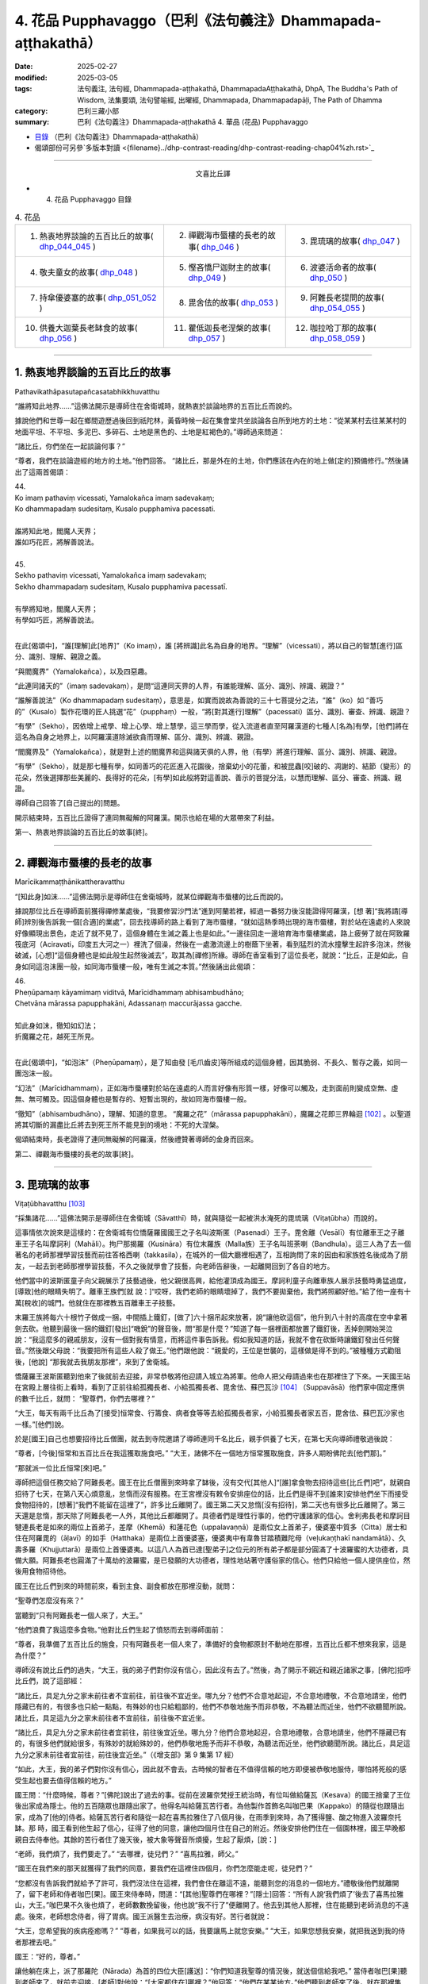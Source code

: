 4. 花品 Pupphavaggo（巴利《法句義注》Dhammapada-aṭṭhakathā）
========================================================================

:date: 2025-02-27
:modified: 2025-03-05
:tags: 法句義注, 法句經, Dhammapada-aṭṭhakathā, DhammapadaAṭṭhakathā, DhpA, The Buddha's Path of Wisdom, 法集要頌, 法句譬喻經, 出曜經, Dhammapada, Dhammapadapāḷi, The Path of Dhamma
:category: 巴利三藏小部
:summary: 巴利《法句義注》Dhammapada-aṭṭhakathā 4. 華品 (花品) Pupphavaggo


- `目錄 <{filename}dhpA-content%zh.rst>`_ （巴利《法句義注》Dhammapada-aṭṭhakathā）

- 偈頌部份可另參`多版本對讀 <{filename}../dhp-contrast-reading/dhp-contrast-reading-chap04%zh.rst>`_ 

----

.. container:: align-center

  文喜比丘譯

- 4. 花品 Pupphavaggo 目錄

.. list-table:: 4. 花品

  * - 1. 熱衷地界談論的五百比丘的故事( dhp_044_045_ )
    - 2. 禪觀海市蜃樓的長老的故事( dhp_046_ )
    - 3. 毘琉璃的故事( dhp_047_ )
  * - 4. 敬夫童女的故事( dhp_048_ )
    - 5. 慳吝憍尸迦財主的故事( dhp_049_ )
    - 6. 波婆活命者的故事( dhp_050_ )
  * - 7. 持傘優婆塞的故事( dhp_051_052_ )
    - 8. 毘舍佉的故事( dhp_053_ )
    - 9. 阿難長老提問的故事( dhp_054_055_ )
  * - 10. 供養大迦葉長老缽食的故事( dhp_056_ )
    - 11. 瞿低迦長老涅槃的故事( dhp_057_ )
    - 12. 咖拉哈丁那的故事( dhp_058_059_ )

----

.. _dhp_044:
.. _dhp_045:
.. _dhp_044_045:

1. 熱衷地界談論的五百比丘的故事
~~~~~~~~~~~~~~~~~~~~~~~~~~~~~~~~~~~~~~~~~~

Pathavikathāpasutapañcasatabhikkhuvatthu


“誰將知此地界……”這佛法開示是導師住在舍衛城時，就熱衷於談論地界的五百比丘而說的。

據說他們和世尊一起在鄉間遊歷過後回到祇陀林，黃昏時候一起在集會堂共坐談論各自所到地方的土地：“從某某村去往某某村的地面平坦、不平坦、多泥巴、多碎石、土地是黑色的、土地是紅褐色的。”導師過來問道：

“諸比丘，你們坐在一起談論何事？”      

“尊者，我們在談論遊經的地方的土地。”他們回答。 “諸比丘，那是外在的土地，你們應該在內在的地上做[定的]預備修行。”然後誦出了這兩首偈頌：

| 44.
| Ko imaṃ pathaviṃ vicessati, Yamalokañca imaṃ sadevakaṃ;
| Ko dhammapadaṃ sudesitaṃ, Kusalo pupphamiva pacessati.
| 
| 誰將知此地，閻魔人天界；
| 誰如巧花匠，將解善說法。
| 
| 45.
| Sekho pathaviṃ vicessati, Yamalokañca imaṃ sadevakaṃ;
| Sekho dhammapadaṃ sudesitaṃ, Kusalo pupphamiva pacessatī.
| 
| 有學將知地，閻魔人天界；
| 有學如巧匠，將解善說法。
| 

在此[偈頌中]，“誰[理解]此[地界]”（Ko imaṃ），誰 [將辨識]此名為自身的地界。“理解”（vicessati），將以自己的智慧[進行]區分、識別、理解、親證之義。

“與閻魔界”（Yamalokañca），以及四惡趣。

“此連同諸天的”（imaṃ sadevakaṃ），是問“這連同天界的人界，有誰能理解、區分、識別、辨識、親證？”

“誰解善說法”（Ko dhammapadaṃ sudesitaṃ），意思是，如實而說故為善說的三十七菩提分之法，“誰”（ko）如 “善巧的”（Kusalo）製作花環的匠人挑選“花”（pupphaṃ）一般，“將[對其進行]理解”（pacessati）區分、識別、審查、辨識、親證？

“有學”（Sekho），因依增上戒學、增上心學、增上慧學，這三學而學，從入流道者直至阿羅漢道的七種人[名為]有學，[他們]將在這名為自身之地界上，以阿羅漢道除滅欲貪而理解、區分、識別、辨識、親證。

“閻魔界及”（Yamalokañca），就是對上述的閻魔界和這與諸天俱的人界，他（有學）將進行理解、區分、識別、辨識、親證。

“有學”（Sekho），就是那七種有學，如同善巧的花匠進入花園後，捨棄幼小的花蕾，和被昆蟲[咬]破的、凋謝的、結節（變形）的花朵，然後選擇那些美麗的、長得好的花朵，[有學]如此般將對這善說、善示的菩提分法，以慧而理解、區分、審查、辨識、親證。

導師自己回答了[自己提出的]問題。

開示結束時，五百比丘證得了連同無礙解的阿羅漢。開示也給在場的大眾帶來了利益。

第一、熱衷地界談論的五百比丘的故事[終]。

----

.. _dhp_046:


2. 禪觀海市蜃樓的長老的故事
~~~~~~~~~~~~~~~~~~~~~~~~~~~~~~~~~~~~~~~~~~~~~~~~

Marīcikammaṭṭhānikattheravatthu

“[知此身]如沫……”這佛法開示是導師住在舍衛城時，就某位禪觀海市蜃樓的比丘而說的。

據說那位比丘在導師面前獲得禪修業處後，“我要修習沙門法”進到阿蘭若裡，經過一番努力後沒能證得阿羅漢，[想 著]“我將請[導師]辨別後告訴我一個[合適]的業處”，回去找導師的路上看到了海市蜃樓，“就如這熱季時出現的海市蜃樓，對於站在遠處的人來說好像顯現出景色，走近了就不見了，這個身體在生滅之義上也是如此。”一邊往回走一邊培育海市蜃樓業處，路上疲勞了就在阿致羅筏底河（Aciravati，印度五大河之一）裡洗了個澡，然後在一處激流邊上的樹蔭下坐著，看到猛烈的流水撞擊生起許多泡沫，然後破滅，[心想]“這個身體也是如此般生起然後滅去”，取其為[禪修]所緣。導師在香室看到了這位長老，就說：“比丘，正是如此，自身如同這泡沫團一般，如同海市蜃樓一般，唯有生滅之本質。”然後誦出此偈頌：

| 46.
| Pheṇūpamaṃ kāyamimaṃ viditvā, Marīcidhammaṃ abhisambudhāno;
| Chetvāna mārassa papupphakāni, Adassanaṃ maccurājassa gacche.
| 
| 知此身如沫，徹知如幻法；
| 折魔羅之花，越死王所見。
| 

在此[偈頌中]，“如泡沫”（Pheṇūpamaṃ），是了知由發 [毛爪齒皮]等所組成的這個身體，因其脆弱、不長久、暫存之義，如同一團泡沫一般。

“幻法”（Marīcidhammaṃ），正如海市蜃樓對於站在遠處的人而言好像有形質一樣，好像可以觸及，走到面前則變成空無、虛無、無可觸及。因這個身體也是暫存的、短暫出現的，故如同海市蜃樓一般。

“徹知”（abhisambudhāno），理解、知道的意思。 “魔羅之花”（mārassa papupphakāni），魔羅之花即三界輪迴 [102]_ 。以聖道將其切斷的漏盡比丘將去到死王所不能見到的境地：不死的大涅槃。

偈頌結束時，長老證得了連同無礙解的阿羅漢，然後禮贊著導師的金身而回來。

第二、禪觀海市蜃樓的長老的故事[終]。

----

.. _dhp_047:

3. 毘琉璃的故事
~~~~~~~~~~~~~~~~~~~~~~~~~~

Viṭaṭūbhavatthu [103]_ 

“採集諸花……”這佛法開示是導師住在舍衛城（Sāvatthī）時，就與隨從一起被洪水淹死的毘琉璃（Viṭaṭūbha）而說的。

這事情依次說來是這樣的：在舍衛城有位憍薩羅國國王之子名叫波斯匿（Pasenadi）王子。毘舍離（Vesālī）有位離車王之子離車王子名叫摩訶利（Mahāli）。拘尸那揭羅（Kusināra）有位末羅族（Malla族）王子名叫班荼喇（Bandhula）。這三人為了去一個著名的老師那裡學習技藝而前往答格西喇（takkasila），在城外的一個大廳裡相遇了，互相詢問了來的因由和家族姓名後成為了朋友，一起去到老師那裡學習技藝，不久之後就學會了技藝，向老師告辭後，一起離開回到了各自的地方。

他們當中的波斯匿童子向父親展示了技藝過後，他父親很高興，給他灌頂成為國王。摩訶利童子向離車族人展示技藝時勇猛過度，[導致]他的眼睛失明了。離車王族們[就 說：]“哎呀，我們老師的眼睛壞掉了，我們不要拋棄他，我們將照顧好他。”給了他一座有十萬[稅收]的城門。他就住在那裡教五百離車王子技藝。

末羅王族將每六十根竹子做成一捆，中間插上鐵釘，[做了]六十捆吊起來放著，說“讓他砍這個”，他升到八十肘的高度在空中拿著劍去砍。他聽到最後一捆的鐵釘[發出]“嘰銳”的聲音後，問“那是什麼？”知道了每一捆裡面都放置了鐵釘後，丟掉劍開始哭泣說：“我這麼多的親戚朋友，沒有一個對我有情意，而將這件事告訴我。假如我知道的話，我就不會在砍斷時讓鐵釘發出任何聲音。”然後跟父母說：“我要把所有這些人殺了做王。”他們跟他說：“親愛的，王位是世襲的，這樣做是得不到的。”被種種方式勸阻後，[他說] “那我就去我朋友那裡”，來到了舍衛城。

憍薩羅王波斯匿聽到他來了後就前去迎接，非常恭敬將他迎請入城立為將軍。他命人把父母請過來也在那裡住了下來。一天國王站在宮殿上層往街上看時，看到了正前往給孤獨長者、小給孤獨長者、毘舍佉、蘇巴瓦沙 [104]_ （Suppavāsā）他們家中固定應供的數千比丘，就問： “聖尊們，你們去哪裡？”

“大王，每天有兩千比丘為了[接受]恒常食、行籌食、病者食等等去給孤獨長者家，小給孤獨長者家五百，毘舍佉、蘇巴瓦沙家也一樣。”[他們]說。

於是[國王]自己也想要招待比丘僧團，就去到寺院邀請了導師連同千名比丘，親手供養了七天，在第七天向導師禮敬過後說：

“尊者，[今後]恒常和五百比丘在我這獲取施食吧。” “大王，諸佛不在一個地方恒常獲取施食，許多人期盼佛陀去[他們那]。”

“那就派一位比丘恒常[來]吧。”

導師把這個任務交給了阿難長老。國王在比丘僧團到來時拿了缽後，沒有交代[其他人]“[誰]拿食物去招待這些[比丘們]吧”，就親自招待了七天，在第八天心煩意亂，怠惰而沒有服務。在王宮裡沒有敕令安排座位的話，比丘們是得不到[誰來]安排他們坐下而接受食物招待的，[想著]“我們不能留在這裡了”，許多比丘離開了。國王第二天又怠惰[沒有招待]，第二天也有很多比丘離開了。第三天還是怠惰，那天除了阿難長老一人外，其他比丘都離開了。具德者們是理性行事的，他們守護諸家的信心。舍利弗長老和摩訶目犍連長老是如來的兩位上首弟子，差摩（Khemā）和蓮花色（uppalavaṇṇā）是兩位女上首弟子，優婆塞中質多（Citta）居士和住在阿羅毘的（āḷavī）的如手（Hatthaka）是兩位上首優婆塞，優婆夷中有韋魯甘踏積難陀母（veḷukaṇṭhakī nandamātā）、久壽多羅（Khujjuttarā）是兩位上首優婆夷。以這八人為首已達[聖弟子]之位元的所有弟子都是部分圓滿了十波羅蜜的大功德者，具備大願。阿難長老也圓滿了十萬劫的波羅蜜，是已發願的大功德者，理性地站著守護俗家的信心。他們只給他一個人提供座位，然後用食物招待他。

國王在比丘們到來的時間前來，看到主食、副食都放在那裡沒動，就問：

“聖尊們怎麼沒有來？”

當聽到“只有阿難長老一個人來了，大王。”

“他們浪費了我這麼多食物。”他對比丘們生起了憤怒而去到導師面前：

“尊者，我準備了五百比丘的施食，只有阿難長老一個人來了，準備好的食物都原封不動地在那裡，五百比丘都不想來我家，這是為什麼？”

導師沒有說比丘們的過失，“大王，我的弟子們對你沒有信心，因此沒有去了。”然後，為了開示不親近和親近諸家之事，[佛陀]招呼比丘們，說了這部經：

“諸比丘，具足九分之家未前往者不宜前往，前往後不宜近坐。哪九分？他們不合意地起迎，不合意地禮敬，不合意地請坐，他們隱藏已有的，有很多也只給一點點，有殊妙的也只給粗鄙的，他們不恭敬地施予而非恭敬，不為聽法而近坐，他們不欲聽聞所說。諸比丘，具足這九分之家未前往者不宜前往，前往後不宜近坐。

“諸比丘，具足九分之家未前往者宜前往，前往後宜近坐。哪九分？他們合意地起迎，合意地禮敬，合意地請坐，他們不隱藏已有的，有很多他們就給很多，有殊妙的就給殊妙的，他們恭敬地施予而非不恭敬，為聽法而近坐，他們欲聽聞所說。諸比丘，具足這九分之家未前往者宜前往，前往後宜近坐。”（《增支部》第 9 集第 17 經）

“如此，大王，我的弟子們對你沒有信心，因此就不會去。古時候的智者在不值得信賴的地方即便被恭敬地服侍，哪怕將死般的感受生起也要去值得信賴的地方。”

國王問：“什麼時候，尊者？”[佛陀]說出了過去的事。從前在波羅奈梵授王統治時，有位叫做給薩瓦（Kesava）的國王捨棄了王位後出家成為隱士。他的五百隨眾也跟隨出家了。他得名叫給薩瓦苦行者。為他製作首飾名叫咖巴果（Kappako）的隨從也跟隨出家，成為了[他的]侍者。給薩瓦苦行者和隨從一起在喜馬拉雅住了八個月後，在雨季到來時，為了獲得鹽、酸之物進入波羅奈托缽。那 時，國王看到他生起了信心，征得了他的同意，讓他四個月住在自己的附近。然後安排他們住在一個園林裡，國王早晚都親自去侍奉他。其餘的苦行者住了幾天後，被大象等聲音所煩擾，生起了厭煩，[說：]

“老師，我們煩了，我們要走了。” “去哪裡，徒兒們？”     “喜馬拉雅，師父。”

“國王在我們來的那天就獲得了我們的同意，要我們在這裡住四個月，你們怎麼能走呢，徒兒們？”

“您都沒有告訴我們就給予了許可，我們沒法住在這裡，我們會住在離這不遠，能聽到您的消息的一個地方。”禮敬後他們就離開了，留下老師和侍者咖巴[果]。國王來侍奉時，問道：“[其他]聖尊們在哪裡？”[隱士]回答：“所有人說‘我們煩了’後去了喜馬拉雅山，大王。”咖巴果不久後也煩了，老師數數挽留後，他也說“我不行了”便離開了。他去到其他人那裡，住在能聽到老師消息的不遠處。後來，老師想念侍者，得了胃病。國王派醫生去治療，病沒有好。苦行者就說：

“大王，您希望我的疾病痊癒嗎？”       “尊者，如果我可以的話，我要讓馬上就您安樂。” “大王，如果您想我安樂，就把我送到我的侍者那裡去吧。”

國王：“好的，尊者。”

讓他躺在床上，派了那羅陀（Nārada）為首的四位大臣[護送]：“你們知道我聖尊的情況後，就送個信給我吧。” 當侍者咖巴[果]聽到老師來了，就前去迎接，[老師]對他說：“[大家都住在]哪裡？”他回答：“他們在某某地方。”他們聽到老師來了後，就在那裡集合，給老師提供熱水和種種水果。就在此刻他的疾病平息了，幾天後就[恢復了]金色的膚色。然後那羅陀就問他：

| “捨棄彼人王，可滿諸願者，何故具福僧，樂咖巴草屋。”
| “甜蜜又愉悅，樹木悅心意，那羅陀啊，咖巴之所說，善語悅我意。”
| “曾嘗粳米飯，佐之以淨肉，為何喜好此，無鹽稗子飯。”
| “美味或寡味，無論多或少，應於信處食，信賴最上味。”
| （《本生》上冊第四篇第 181-184 偈）
| 

導師說完這個開示後，聯繫本生說：“那時的國王就是目犍連，那羅陀就是舍利弗，侍者咖巴[果]就是阿難，給薩瓦苦行者就是我。”然後[對國王]說：“大王，如此般，過去的智者在遭受死亡的感受時，也都去到信賴的地方。我想我的弟子在你那裡沒有獲得信心。”

國王心想：“應該讓比丘僧團對我生起信心。我要怎樣做呢？應該從佛陀的親族中娶一個女兒到我家來，這樣年輕[比丘們]和沙彌們就會[想]‘佛陀的親戚國王’，從而對我生起信心，便經常會來。”於是他給釋迦族送去信 息：“請給我一個女兒。”

“你們問了是誰家的女兒後，知道了就回來吧。”說完命使者[送信去了]。使者們去了後向釋迦族請求要一個女兒。他們集合到一起商量：“國王盟友眾多，如果我們不給的話他將摧毀我們，然而[他]和我們的家族種姓不相配，該怎麼辦呢？”大名王（Mahānāma）就說：“我有個婢女[和我]生了一個女兒，名叫雨日蓋刹帝利女（Vāsabhakhattiyā），相貌美麗，我們把她給[他]。”然後告訴使者：“好的，我們會給國王一個女孩。”

“她是誰的女兒？”              

“佛陀的叔父之子大名釋迦子的女兒名叫雨日蓋刹帝利女。”

他們去告訴了國王。國王[說]：“如果是這樣的話，那很好，你們迅速接來。刹帝利們很傲慢，可能會給一個婢女的女兒，你們[看到她]和父親在一個盤子裡吃飯就[把她]帶來吧。”把[他們]派去。

他們去了後，說：“大王，[我們的]國王希望你們在一起吃飯。”

大名[說：]“好的，朋友們。”命人把她妝扮一番後，在自己吃飯的時候把她叫來，讓他們看到自己和她在一起吃飯過後，[把她]交給了使者們。他們帶著她去到舍衛城後，把事情經過告訴了國王。國王心滿意足地把她置為五百嬪妃之首，灌頂成為了王后。不久後她就生下了一個金色的兒子。

然後在給他取名的那天，國王給孩子的祖父送去資訊： “釋迦族公主雨日蓋刹帝利女生了一個兒子，我們給他起名叫什麼？”但帶信去的那位大臣有點耳背，他前去向太上皇彙報了，[太上皇]他聽了後說：“雨日蓋刹帝利女就是不生兒子也勝過了所有人，現在她更將成為國王極喜愛的。”耳聾的大臣錯把喜愛（vallabha）聽成了維噠毒跋（Viṭaṭūbha），記好後去到國王那裡，說：“大王，聽說給孩子起名叫維噠毒跋（毘琉璃）。”國王心想：“一定是我們家族的一個古老的名字。”然後就以此起名。在他還年幼的時候，國王[想著]“我要讓導師高興”就把他立為了將軍。

他以王子的身份長大到七歲的時候，看到其他孩子的外公家裡送來象、馬之類的玩偶，就問媽媽：“媽媽，其他人外公家[給他們]送來了禮物，怎麼我的[外公家]什麼也沒送？你是不是沒有父母啊？”然後她就騙他[說：]“寶貝，你釋迦王族的外公住的很遠，所以他們什麼也沒有送。”

十六歲的時候他又說：“媽媽，我想去外公家看看。”“夠了，寶貝，去那裡做什麼！”被阻止後，他還是一而再地乞求。然後他媽媽就同意了：“那你就去吧。”他稟告父親後就和眾多隨從出發了。雨日蓋刹帝利女提前派人送去信息：“我在這裡住的很好，主人們請不要讓他們看到任何內幕。”釋迦族人知道毘琉璃來了後，[覺得]“我們不可能禮敬[他]”，於是他們把比他更年幼的孩子都送到了鄉下。當他來到迦毗羅衛城（Kapilapura）時，他們都在議事廳集合。男孩到了後在那裡站著。

然後他們讓他禮敬：“孩子，這個是你外公，這個是舅 父。”他一邊走一邊禮敬了所有人過後，發現沒有一個人禮敬自己，就問：“怎麼沒有人禮敬我呢？”釋迦族人說：“孩 子，比你年幼的孩子們都去了鄉下。”然後極好地款待了他。他住了幾天過後就和大隊隨從出發了。那個時候，一個婢女在議事廳罵罵咧咧地用牛奶和水洗他坐過的木板（座位）： “這是婢女雨日蓋刹帝利女之子的座位。”

有個人忘了他的武器，回頭去拿時聽到了[她]辱駡毘琉璃童子的聲音，然後他詢問了此事，得知了“雨日蓋刹帝利女是釋迦族的大名和婢女所生的”後在軍中談論，引起了很大的喧嘩：“聽說雨日蓋刹帝利女是婢女之女哦。”毘琉璃聽說後，在心裡發誓：“既然他們用牛奶水洗我的座位，那等我得登王位後，我要用他們喉嚨裡的血來清洗我的座位。”

當他們到達舍衛城時，大臣們把發生的事情告訴了國王。國王對釋迦族人生起了憤怒“他們把婢女之女給我”，然後把授予雨日蓋刹帝利女以及她兒子的待遇都奪走了，以奴僕和婢女應得的方式來對待他們。

幾天過後，導師去到國王的住所，在為他準備的座位上坐下。國王來禮敬過後說：“尊者，據說您的親族們把婢女之女給了我，因此我把她連同她兒子的待遇都奪去了，以奴僕和婢女應得的方式對待[他們]。”導師說：“大王，釋迦族人的所作所為是不適當，他們應該給你相同出身的[女孩]，但是，大王，我說雨日蓋刹帝利女是刹帝利王族之女，有在刹帝利王家中獲得灌頂。毘琉璃也是刹帝利國王所生，為什麼要依母親的族系呢，應以父親的族系為準。古時候的智者們將一個貧窮的采薪女立為王后，她所生的兒子成為了十二由旬的波羅奈的國王，名叫運薪王。”說出了《采薪女本生》 [105]_ （《本生》1.1.7，Kaṭṭhahārijātaka）。

國王聽了開示後對“應以父親的族系為準”感到滿意，恢復了雨日蓋刹帝利女和她兒子之前的待遇。

班荼喇將軍的妻子，是拘尸那揭羅城末羅王族之女，名叫茉莉（Mallikā），[結婚]很久都沒有生子。於是班荼喇就趕她走：“回娘家去吧！”她[想：]“見完導師我才走。”去到祇陀林禮敬完如來後站著，[佛陀]說：

“你去哪裡？”

[她]回答：“尊者，丈夫打發我回娘家。” “為什麼？”

“說我不孕不育。”

“如果是這樣，就不必去[娘家]了，回去吧。”

她高興地禮敬完導師後回去家裡。[她丈夫]說：“你怎麼回來了？”[她]回答：“十力（佛陀）讓我回來的。”班荼喇 [心想：]“具遠見者應該是看到什麼原因了。”就同意了。不久後她就懷上了，然後生起了一個欲望，說：

“我生起了一個欲望。” “什麼欲望？”

“我想下到毘舍離城皇家灌頂池中去洗澡、喝水，夫君。”

班荼喇說：“好的。”然後拿上一把千鈞之弓，準備好戰車，從舍衛城出發，途經布施給了離車族人摩訶利的城門，進入毘舍離。離車族人摩訶利正住在城門附近。他聽到戰車撞擊[城門]門檻的聲音後說：“那是班荼喇的戰車的聲音，今天離車子們有怖畏要現起了。”

水池的內外都有重兵保護，上面鋪了一張銅網，連鳥都飛不進去。班荼喇將軍從戰車上下來，用杖把守衛們都趕走了，把銅網割開後，讓妻子進到池子裡去洗澡，自己也在裡面洗澡，然後再登上戰車出城後從原路返回。那些守衛的人們[把事情]告訴了離車王族們。離車王族們憤怒地登上五百輛戰車後，[決心]“我們要抓住班荼喇末羅子”而出發了。他們把事情告訴了摩訶利。摩訶利說：“你們不要去，他會把你們都幹掉。”他們還是說：“我們依舊要去。”[摩訶利囑咐道：]“那你們看到他的戰車陷入大地到車輪軸的程度時就回頭吧，如果沒有回頭你們會聽到前面有霹靂般的聲音，就在那裡回頭。沒有在那裡回頭的話，你們將在你們的戰車車軛上看到一個孔，就在那裡回頭吧，不要再往前走了。”他們聽了他的話後沒有回轉，還是去追捕他。

茉莉看到[他們]後，說：“夫君，出現了一些戰車。” “那就在[他們排成一列]看起來像一輛車的時候告訴我。”

到了所有的戰車看上去像一輛一般的那個時候，她說： “夫君，看上去就像只有一個車頭了。”

班荼喇[說：]“那你就抓住這韁繩。”把繩子給她後，他站在戰車上準備好弓，戰車的輪子就陷入大地到了車軸的程度。

離車子們看到這個後依舊沒有回頭。又走了一點距離後他把弓拉上，發出霹靂般的聲音。那時他們還沒有回頭，繼續往前追趕。班荼喇就站在車上射出一支箭，它在五百輛戰車車頭上留下一個窟窿並在綁腰帶的位置穿透了五百[離車]王，然後射入了大地。他們不知道自己被射中了，還喊著追趕：“站住，嘿，站住，嘿。”

班荼喇停下戰車後說：“你們一群死人，我不和死人打。”

“沒有死人像我們這樣的。”       “那你們把所有人中的第一個的腰帶解開吧。”

他們[把他的腰帶]解開了。他一解開就死了，然後倒 下。這時他跟他們所有人說：“你們也都一樣，回到自己家裡安排[後事]吧，囑咐好妻兒後再解開盔甲。”他們這樣做了過後，所有人都死了。班荼喇就帶著茉莉到了舍衛城。

茉莉生了十六對雙胞胎兒子。所有人都勇武有力，學完了所有的技藝。每一個都有一千名隨從。他們和父親一起去到王宮時，把王宮都擠滿了。

然後有一天，在一個不公正的案件審理中敗訴的人們，看到班荼喇來了後，大聲哭喊著把斷案的大臣們不公正斷案的事情告訴了他。他去到法庭，仔細調查了該案件，將[所涉財產的]主人判為主人。人群發出了大聲的讚歎聲。國王[聽到後]問道：“這是什麼[聲音]？”聽說那件事情後很滿意，把所有那些[判案的]大臣們都免職了，就讓班荼喇來負責審理案件。他從此開始公正地審理著案件。從此後，之前那些判案的大臣們就收不到任何賄賂，變得收入微薄了。他們就在王宮裡[散播謠言來]製造分裂“班荼喇窺覬王位”。國王相信了他們的言論，心不能安定了。

“就在這裡[把他]殺死的話，[人們]會譴責我。”再三思索過後，雇人在邊界上製造暴亂，然後招來班荼喇，派遣他：“聽說邊界上有動亂，你和兒子們去，抓捕盜賊們。”還派了其他許多強力的軍人和他一起，並[命他們：]“在那裡把他和三十二個兒子的頭砍下帶回來。”他們一到達邊界，被雇傭的盜賊[聽到]“據說將軍來了”，就都跑了。他安定平息了那個地方後回程了。

就在離城不遠的地方，那些軍人把他連同兒子們的頭都砍了下來。那天茉莉邀請了五百比丘連同兩位上首弟子。就在上午她收到一封送來的信：“你丈夫和兒子們被砍頭了。”她得知這件事情後什麼也沒有說，把信放在腰間，依舊招待比丘僧團。然後在她的婢女們給完比丘們缽食後，拿來酥油罐子的時候，在長老面前把酥油罐子打破了。法將（舍利弗尊者）說：“破滅之法已破裂，請勿慮。”她從腰間取出信，說：“‘三十二個兒子連同[他們的]父親被砍頭了。’他們給我送來了這封信，我聽說了此事都沒有想什麼，酥油罐子破了我又怎會想什麼，尊者。”法將（舍利弗）以“無相、未了 知，此為人之命”開頭（《經集》第 579 偈）開示過後，從座位起來回寺院去了。

她叫來三十二個兒媳婦，教誡道：“你們的丈夫們是清白的，[只是]領受了他們自己過去的業果，你們不要悲傷，不要哀痛，不要對國王懷有瞋意。”

國王的間諜們聽了這個談論後，去把她們無瞋的狀態告訴了國王。國王[得知後]震驚不已，去到她們住所，向茉莉和兒媳婦們請求原諒並許諾了茉莉一個恩賜。她說：“恩賜我已接受。”然後在他離開時祭奠了亡靈，洗完澡後去到國王那裡禮敬後，說：“大王，您給了我一個恩賜，我並無他求，請允許我和三十二個兒媳婦回到我們的娘家吧。”國王同意了。她把三十二個兒媳婦送回各自的家裡，自己也回到了拘尸那揭羅城的娘家。

國王把班荼喇將軍的外甥長作行（Dīghakārāyana）立為了將軍，然而他卻[想著]“這個人殺死了我的舅父”而伺機尋求[報復]國王的機會。國王自從殺了無辜的班荼喇將軍後就充滿懊悔，內心沒了快樂，也享受不到國王之樂。那個時候導師住在釋迦族一個名叫彌婁離（Medāḷupa）的鎮子 裡。國王去到那裡後，在離僧園不遠的地方紮營，“我要和少量隨從去禮敬導師”，去到寺院後將五個王權的標誌 [106]_ 給了長作行，然後一個人進入香室。[接下來的]一切如《法潔地經》（Dhammacetiyasuttaṃ，《中部》）中所說。

在他進入香室時，長作行拿了那五個王權的標誌將毘琉璃立為國王，給[老]國王留下一匹馬和一個侍女後回去了舍衛城。[老]國王和導師歡喜地交談過後，禮敬完導師，出來沒有看到軍隊，詢問了那位婦女，聽說了所發生的事情後，[想]“我要帶上外甥去抓住毘琉璃”，去到王舍城時過了[關城門的]時間，城門關閉了，就在一個大廳裡躺下，由於風、熱和疲勞的關係夜裡就死在那裡了。天亮後，“大王，憍薩羅王您成為孤苦無依者了啊。”[人們]聽了這個女人悲歎的聲音後告訴了[馬格特國]國王（未生怨王）。國王為他舅父舉行了盛大的葬禮。

毘琉璃即位後，憶起了那個仇恨“我要殺死所有釋迦族人”，率領大軍出發了。那天導師在清晨觀察整個世間的時候，看到了親族們的破滅，想到“應為親族們做點什麼”，午前托缽過後回到香室獅子臥[休息]，然後在黃昏時分乘空而去，在迦毗羅衛（Kapilavatthu）附近一棵樹蔭斑駁的樹下坐下。離那裡[不遠處]毘琉璃的國界上有棵樹蔭茂密的尼拘律（榕）樹。毘琉璃看到導師後上前禮敬，然後說：

“尊者，您怎麼在如此炎熱的時候坐在這棵樹蔭斑駁的樹下？去那邊那棵樹蔭茂密的尼拘律樹下坐吧，尊者。”

“是哦，大王，親族的庇蔭是涼爽的。”

[毘琉璃]心想：“導師是來保護親族的。”禮敬完導師過後就掉頭回了舍衛城。導師也飛身回了祇陀林。

國王憶起對釋迦族的瞋恨，第二次出發後又在那裡看到導師後掉頭回去了。第三次又是這樣看到導師後掉頭回去 了。然而第四次他出發的時候，導師看到釋迦族過去有一天在河裡投毒的惡業，知道[這個業的成熟]已無法阻擋了，於

是第四次就沒有去了。毘琉璃[想著]“我要消滅釋迦族”，和龐大的軍隊出發了。

然而佛陀的親族們是不殺生者，即便自己死去也不會奪取他人的生命。他們想：“我們都是武藝精湛善於射箭的弓箭手，但我們不可能為了自己而奪取他人的生命，我們要展示自己的技術然後趕走[他們]。”他們穿上盔甲出去開始戰鬥。他們射出的箭射進毘琉璃的隊伍中間，從盾牌之間和耳孔[旁邊]等穿出。毘琉璃看到後[想：]“他們不是說 ‘我們釋迦族人不殺生’嗎？然而卻在殺我的人！”

這個時候他的一個屬下說：“主人，你為什麼轉過來看？”

“釋迦族人在殺我的人。”

“您的手下沒有誰死了。來讓他們清點一下[人數]吧。”他們清點時，發現一個都沒少。他掉轉過後說：“凡是那些說‘我是釋迦族人’的，你們全部殺死，但是外公大名釋迦子旁邊的人你們留下性命。”釋迦族們找不到可抓的東西，於是[其中]有一些咬住草，有一些握住蘆葦站著。被問及“你們是釋迦族人不？”時，由於他們即便死也不妄語，因此站著咬住草的就說“[這個]不是釋迦，是草”。抓住蘆葦站著的就說“[這個]不是釋迦，是蘆葦”。大名[王]旁邊站著的也都活下來了。他們當中那些咬住草站著[活下來]的就得名 “草釋迦”，抓住蘆葦站著[活下來]的就得名“蘆葦釋迦”。其餘的人毘琉璃連尚在喝奶的嬰兒都沒放過，把他們全都殺死了，引起血流成河，叫人用他們喉嚨裡的血洗他的木板（座位）。如此釋迦族就被毘琉璃給滅了。

他叫人抓住大名釋迦子後回去了。[然後他心想：]“早餐時間，我要用早餐了。”在一個地方[從坐騎上]下來。當食物端上來時，他命人去叫他外公“我們一起吃吧”。然而刹帝利們即便是捨棄生命也不會和婢女之子一起用餐。因此大名[王]看到一個水池後說：

“我的身體髒了，我要去洗一下，孫兒。” “好的，外公，你去洗吧。”

他[心想：]“我不跟他一起吃飯的話會被殺死，我自己殺了自己更好些。”就散開頭髮在頂部打個結，把大腳拇指插進頭髮裡，然後潛入水中。由於他功德的威力龍宮都熱了起來。“這是怎麼回事？”龍王查看的時候知道了他，去到他面前讓他坐在自己的頸部把他帶進龍宮。他就在那裡住了十二年。

毘琉璃坐著[想：]“我外公就要出來了，就要出來了。”卻一直沒有出來。在那裡等了很久後，命人在池塘裡尋找，然後又憑藉燭光在人群裡查找，也沒有看到，[覺得] “他應該是走了”，就出發了。

晚上的時候，他來到了阿致羅筏底河，就駐紮在那裡。有一些人睡在河中間的沙灘上，有一些睡在外面陸地上，睡在[河]裡的人有的之前沒有造[殺害釋迦族的]惡業，而睡在外面的人有的之前有造[殺害釋迦族的]惡業。[晚上]他們睡的地方出現很多螞蟻。他們[由於]“我睡的地方有螞蟻，我睡的地方有螞蟻”就起來了，沒有做惡業的就上去到陸地上睡，有做惡業的就下到沙灘上去睡了。這個時候烏雲密佈下起了大雨。河裡發起了洪水把毘琉璃和他[沙灘上]的人們沖進了大海。所有人在那裡成為了魚鱉們的食物。

人們生起了這樣的談論：“釋迦族人死得不應該，‘釋迦族人像這樣被打擊搗毀後殺死’這是不應該的。”導師聽到這個談論後說：“諸比丘，從今生來看的話，釋迦族這樣死無論如何也是不應該的，然而他們得到的是和過去惡業相應的[果報]而已。”

“那尊者，他們過去做了什麼？” “他們曾一起在河裡投毒。”

又一天，比丘們在法堂裡生起了談論：“毘琉璃殺了這麼多釋迦族人後，還沒達到自己心願的頂峰就和這麼多人成為了大海裡的魚鱉之食。”導師來問道：“諸比丘，你們坐在一起談論何事？”他們說：“[談論]此事。”[導師]說：“這些眾生們還沒達到他們欲望的頂端，就像洪水淹沒睡著的村莊一般，被死王切斷命根後，落入四惡道的海洋中。”然後誦出了以下偈頌：

| 47.
| Pupphāni heva pacinantaṃ, byāsattamanasaṃ naraṃ; 
| Suttaṃ gāmaṃ mahoghova, maccu ādāya gacchati.
| 
| 採集諸花者，其人心愛著；
| 如瀑流睡村，死神捉將去。
| 

在此[偈頌中]，“其人心愛著”（byāsattamanasaṃ naraṃ）是對已獲得的或沒有獲得的[事物]心有愛著者。這是說，猶如花匠進入花園後[想著]“我要採集花”在那裡摘取花後，對其他植物生起欲望，在整個花園都生起欲求之 心。[想著]“我要從這一堆、那一堆裡採集花”，還沒在那裡摘取就又把心轉向了其他地方，他就這樣放逸地走著採花。

如此般，某人下到好似一個花園的五欲當中，獲取了悅意的色過後，又渴望悅意的聲、香、味、觸中的某一個；或者在其他這些[聲、香、味、觸]當中獲取某一個後又渴望另一個；或者獲取色以後，不渴望其他的，只是享受這個；或者對於聲等中的某一個[也如此]。對於奶牛、水牛、女僕、男僕、田、土地、村莊、市鎮、國土等也是同理。對於出家人而言[則是]房舍、寺院、缽、衣等。如此般，只是採摘所謂的五欲之花，對獲得了的或者沒有獲得的欲樂目標，懷有愛著的人[就是‘其人心愛著’所指的]。

“睡村”（Suttaṃ gāmaṃ），村莊的房子、牆壁等並無睡眠，而是以沉睡放逸的眾生，稱其為睡著的。

死神如同兩三由旬寬和深的洪水，將如此般的睡村沖 走。正如洪水將整個村莊，女人、男人、奶牛、水牛、雞等，沒有任何遺留，全部沖進大海成為魚鱉的食物。如此般，心懷愛著的人被死神帶走，切斷命根後，沉入四惡道之海。

開示結束時，許多人成就了入流果等。開示給大眾帶來了利益。

第三、毘琉璃的故事[終]。

----

.. _dhp_048:

4.   敬夫童女的故事
~~~~~~~~~~~~~~~~~~~~~~~~~~~~

Patipūjikakumārivatthu

“[採集]諸花……”這佛法開示是導師住在舍衛城時，就名為敬夫（Patipūjikā）的女孩而說的。事情始於忉利天。

據說在那裡有位名叫佩華（Mālabhārī）的天子，在一千名天女的圍繞下進入到花園裡。五百名天女升到樹上摘花丟下來，五百名天女抓住花後妝扮天子。她們當中有一位天女就在樹枝上死了，身體如燈焰般消逝了。她投生在了舍衛城一個家庭裡，出生時就能憶起她的過去生，記得“我是佩華天子的妻子”。她長大時每當做完香、花等的供養後，都發願投生到[前世]丈夫的身邊。

十六歲的時候，她嫁到了另一個家庭，也是每當做了行籌食、半月食、安居[食]等的供養後，都說：“願此成為我投生到[前世]丈夫身邊的助緣。”然後比丘們[說：]“這個女孩子一舉一動只是發願[投生到]丈夫[身邊]”。就給她起名叫 “敬夫”。

她經常照看食堂，提供水和座位。當其他人想要供養行籌食等，就說“女士，願您把這些也供養給比丘僧團”，帶來給她。她以這種方式來往一次就獲得五十六件善法（《法集論》1；《法集論義注》1Yevāpanakavaṇṇanā）。[後來]她懷上了，十個月後生下一個兒子。在他會走路的時候又有了一個，[一共]得到了四個兒子。一天在她做完供養和禮敬，聽完法，受持了戒，在那天快結束的時候，生起了某種疾病死了，投生到了她[前世]丈夫身邊。其他[天女們]這麼長時間裡都還在妝扮天子。天子看到她後說：

“一早就不見你了，你去哪裡了？” “我死了，夫君。”

“你說什麼？”  “就是這樣，夫君。” “你投生哪裡了？”

“舍衛城一個家庭裡。” “你在那裡待了多長時間？”

“[懷了]十個月後從母胎裡生下來，十六歲的時候嫁到另一個家庭裡，然後生了四個兒子，做了布施等功德就發願來您這裡，然後就投生到您面前了，夫君。”

“人類的壽命有多長？” “百年之久。”

“就這麼長？” “是的，夫君。”

“投生為人獲得這麼長的壽命後，他們是睡覺、放逸地度日，還是[努力]做布施等功德呢？”

“你說什麼，夫君！人類就像生有無限的壽命一般，就像不會老不會死一般，恒常放逸。”

佩華天子生起了大悚懼“他們投生成人[僅]獲得百年之壽，[還]放逸地眠臥，那他們何時才能從苦中解脫呢？” 而人間一百年是忉利天的一晝夜，這樣的三十個[晝]

夜為一月，這樣的十二個月為一年，[他們]壽長為這樣的一千天年，以人間[的時間]計算是三千六百萬年。因此[人的壽長]對於天子而言，連一天都沒有，只相當於片刻的時間而 已。對如此短壽的人類而言放逸是極不適宜的。

第二天比丘們入村[托缽]過後，發現食堂沒人打理，沒人提供座位，也沒有提供水，他們就問：

“敬夫哪去了？”

“尊者，你們哪能見得到她，昨天在聖尊們吃完飯走了後，黃昏時分就死了。”

聽到這個後，凡夫比丘們想起她的幫助情不自禁流下了眼淚。漏盡者們則生起了法悚懼。他們在用餐過後去到寺院，禮敬了導師，然後問道：“尊者，名叫敬夫的優婆夷做了種種功德都只發願[回到]丈夫[身邊]，現在她死了，她投生哪裡了呢？”

“就[投生到了]她自己的丈夫身邊，諸比丘。”   “沒有在[她]丈夫的身邊啊，尊者。”       

“諸比丘，她不是發願這位丈夫，是在忉利天名為佩華天子的丈夫，[前世]她是從為他妝扮花的那裡死去的，[現在]又投生去了他身邊。”

“是這樣，尊者？” “是的，諸比丘。”

“哎呀，尊者，眾生的生命短暫啊，早上還在招待我們，傍晚就生病死了。”

導師：“是的，諸比丘，眾生生命確實短暫，這些眾生在諸多事欲和煩惱欲上尚未滿足就悲號哭泣著被死亡帶走了。”說完誦出了以下偈頌：

| 48.
| Pupphāni heva pacinantaṃ, byāsattamanasaṃ naraṃ; 
| Atittaṃyeva kāmesu, antako kurute vasaṃ.
| 
| 正如采諸花，其人心愛著；
| 諸欲未滿足，即為死魔伏。
| 

在此[偈頌中]，“正如采諸花”（Pupphāni heva pacinantaṃ），猶如花匠在花園裡[採集]種種花一般，（一個人）採集關涉自身和關涉資具（外在用品）的諸欲樂之花。

“其人心愛著”（byāsattamanasaṃ naraṃ），在尚未獲得的事物上熱望之，在已成就的事物上貪戀之，以種種方 式，其人心執著。

“諸欲未滿足”（Atittaṃyeva kāmesu），在種種事欲和煩惱欲上，尋求、獲取、享受、儲存都未滿足。

“為死魔所伏”（antako kurute vasaṃ），意思是，名為終結者的死亡[將其]哀號哭泣著抓住帶到自己的控制領域。

開示結束時，許多人成就了入流果等。開示給大眾帶來了利益。

第四、敬夫童女的故事[終]。

----

.. _dhp_049:

5. 慳吝憍尸迦財主的故事
~~~~~~~~~~~~~~~~~~~~~~~~~~

Macchariyakosiyaseṭṭhivatthu

“猶如蜂採花……”這佛法開示是導師住在舍衛城時，就慳吝憍尸迦財主（Macchariyakosiya）而說的。他的故事始於王舍城。

據說離王舍城不遠有一個名叫敬重（Sakkāra）的鎮子。那裡住著一個名叫慳吝憍尸迦的財主坐擁八億財產。他連草尖之量的油滴也不布施他人，自己也不享用。他的這些財富既沒有給兒女帶來利益，也沒有給沙門、婆羅門帶來利益，就像一個被羅刹鬼佔據的水池一般，在那裡毫無用處。

一天導師在黎明時分從大悲定中出定觀察整個世界尋找可證悟的親族時，看到了住在距離四十五由旬遠的財主和他妻子有證得入流果的近因。在那前一天，他為侍奉國王去到王宮，侍奉完國王回來的時候看到一個饑餓的鄉下人在吃一塊大麥煎餅，就在那裡他生起了想吃的欲望，回到自己家後，心想：“如果我說我想吃煎餅的話，許多人會想和我一起吃，這樣就將浪費我許多芝麻、米、酥油、糖等，我誰也不可告知。”於是他忍住貪欲四處走動。他走著走著[皮膚]變得蠟黃，全身筋脈畢現。後來他忍受不了貪欲了，就進入房間抱床而臥。即便都這樣了，由於害怕財產損失，他還是什麼也沒有說。

這時他妻子過來撫摸他的背問道：“您怎麼了，夫君，不舒服嗎？”

“我沒有哪裡不舒服。” “那是國王對你生氣了？” “國王也沒有對我生氣。”

“那麼是兒女們或者僕從、工人等對你做了什麼不如意的事？”

“也沒有那樣的事。”

“那你是貪著什麼了？”

即便[他妻子]都這樣說了，他還是出於害怕損失財產什麼也沒說，靜靜地躺著，然後妻子對他說：“說吧，夫君，你是貪著什麼？”

他吞吞吐吐地說：“我是有所貪著。” “貪著什麼，夫君？”

“我想吃煎餅。”

“那怎麼不跟我說呢，你是窮人不成？現在我就去煎足夠整個鎮子的人吃的煎餅。”

“你幹嘛[考慮]他們，他們應自食其力。” “這樣的話我就煎足夠一條街的人[吃]的量。” “我就知道你很富有。”

“那我就煎足夠這個家裡所有人[吃]的量。” “我就知道你很富有。”

“這樣的話我就只煎足夠你和妻兒們[吃]的量。” “你幹嘛[考慮]他們？”

“那我就煎足夠你和我[吃]的量？” “你怎麼還要？”

“這樣的話我就煎足夠你一個人的量。”

“在這裡煎的話很多人會看見。留下完整的米，你帶上碎米和爐子及鍋，拿上一點點奶、酥油、蜂蜜和糖，上到七層樓的頂樓煎吧，我就坐在那裡一個人吃。”

“好的。”她同意後叫人帶上該帶的東西上到樓上，遣走了婢女後叫人去叫財主，他從[一樓]開始把門都關上，所有的門都拴上門閂後上到第七層，把那裡的門也關上後坐下。他妻子則在爐子裡生了火，準備好鍋，開始為他煎餅。

早上導師招呼摩訶目犍連長老：“目犍連，那王舍城附近的敬重鎮裡的慳吝財主[想著：]‘我要吃煎餅’怕其他人看到正在七樓上煎餅，你去那裡把財主調伏令柔順後，讓他們兩夫妻帶著鍋、牛奶、酥油、蜂蜜和糖，然後以你的能力帶來祇陀林，今天我和五百比丘一起坐在寺院裡，將吃那餅餐。”

“好的，尊者。”長老領受了導師的話後，馬上以神通力去到那個鎮，在財主的樓房窗口，穿好下衣披好上衣，就在空中像個寶石雕像一樣站著。大財主一看到長老就膽戰心 驚，“我就是怕被這樣的人看到才來這裡，[而]這個比丘從空中來了站在視窗。”他沒看到[隨手]可拿的東西，就像鹽粒丟進火裡一樣怒吼道：“沙門，站在空中要得到什麼？就算是在無蹤跡的虛空中顯示出足跡來回走也得不到。”長老就在那裡來來回回地走著。

財主說：“來回走要得到什麼？就算在空中盤腿而坐也得不到。”長老就盤腿坐著。然後他對長老說：“坐在空中要得到什麼？就是過來站在窗戶框上也得不到。”長老站在了[窗戶]框上。

[他]說：“站在[窗戶]框上要得到什麼？就是冒煙也得不到。”長老就冒出煙。整個樓都成了一團煙。財主的眼睛像被針刺一樣，然而害怕房子燒著就沒有說“你冒火也得不到”， [心想：]“這個沙門好執著，不得到是不會走的，我要給他一個餅。”對妻子說道：“賢妻，煎一個小小的餅給[這個]沙門打發他走。”她只拿了一點點麵粉放到鍋裡，就成了一個大餅，膨脹到充滿了整個容器。

財主看到後[以為]“她抓了很多麵粉”，他就親自在勺子邊上抓了一點點麵粉放進去，出現了一個比之前更大的餅。他一再這樣地煎，而餅一個比一個大。他厭煩了，對妻子說：“賢妻，從這裡面給他一個餅吧。”她從籃子裡抓一個餅時，所有的[餅]都粘到了一起。她對財主說：“夫君，所有的餅都粘到一起了，我掰不開。”“我來。”[然而]他也做不到。他們倆人各抓一邊也扯不開。就在他和煎餅奮鬥時出了一身汗，食欲全無。然後，他就對妻子說：“夫人，我不需要這些餅了，就連籃子一起給他吧。”她帶上籃子上前給了長老。

長老給他們倆開示了佛法，講述了三寶的功德，“有施，有福（布施的功德）”令布施等的果報像空中的滿月一般顯 現。聽了這個後財主內心變得明淨，說：“尊者，過來坐在椅子上吃吧。”長老說：“大財主，佛陀[計畫]‘將吃餅’和五百比丘坐在寺院裡，你要是願意，就吩咐財主夫人拿上餅和牛奶等，我引領你們去導師那裡。”

“那麼，尊者，導師目前在哪裡呢？”      “離這裡四十五由旬的祇陀林寺，大財主。”    “尊者，在不過午的情況下，這麼遠的路，我們如何去呢？”

“大財主，你們願意的話，我用自己的神通帶領你們，你們樓房樓梯頂點是自己所在的地方，而樓梯的另一端就到了祇陀林門口，僅僅從樓上走到樓下這麼長的時間，我就[將你們]帶到祇陀林。”“好的，尊者。”他同意了。

長老令樓梯頂點保持原樣，然後決意“令樓梯底部就是祇陀林門口。”真的就成為那樣了。長老把財主和財主妻子送到了祇陀林，比從樓上下到樓下還要快。他們倆到導師面前告知了[吃飯的]時間。導師和比丘僧團一起進入到食堂，然後[導師]坐在了為佛陀準備的殊勝之座上。大財主為佛陀為首的比丘僧團供養了[滴水回向用的]施水。財主妻子也將餅放在了導師缽裡。導師拿了夠自己滋身的量，五百比丘也都拿了[夠他們]滋身的量。財主在供養牛奶、酥油、蜂蜜、糖等時未見用盡。導師和五百比丘一起用完了餐。大財主和妻子也盡情地吃了。餅還沒見用盡。整個寺院的比丘以及吃殘食者都布施過了也不見用完。“尊者，餅沒有用完。”他們告訴世尊。[佛陀回答：]“那你們就扔到祇陀林門口吧。”然後他們將其丟在了離門口不遠的山谷裡。時至今日那個地方還以“煎餅穀”而為人知。大財主和妻子一起走近世尊，禮敬後站在一旁。世尊做了隨喜祝福。隨喜祝福結束時，兩人都證得了入流果，禮敬完導師後登上了[寺院]門口的樓梯就到了自己家的樓房裡了。

從此後財主把財產盡數用於了佛教。第二天傍晚，比丘們坐在集會堂講述長老之德：“看呐，賢友們，摩訶目犍連長老的威力，未損信、未損財，片刻之間就將慳吝的財主調伏令其柔順後，讓他帶著餅把[他們]帶到了祇陀林導師面前，令其得獲入流果，啊，大威力的長老！”

導師以天耳聽到這談話後前來，問道：“諸比丘，你們坐在一起談論何事？”他們回答：“這個事情。”

“諸比丘，不損信、不損財，調伏俗家之比丘，不令俗家疲勞、困苦，猶如花中采粉之蜂，前往後令其得解佛陀之德，我子目犍連正如此。”稱讚完長老後，誦出了以下偈頌：

| 49.
| Yathāpi bhamaro pupphaṃ, vaṇṇagandhamaheṭhayaṃ; 
| Paleti rasamādāya, evaṃ gāme munī care.
| 
| 猶如蜂采華，不壞其色香；
| 取蜜而離去，牟尼亦如是，遊經村落間。
| 

在此[偈頌中]，“蜂”（bhamaro），是任何蜜蜂（字面為 “制蜜者”）。

“花”（pupphaṃ），它在花園裡穿梭時不傷害不破壞花、[花的]顏色、[花的]香味而漫遊的意思。

“離去”（Paleti），這樣[飛]行過後如其所欲地喝了蜜汁後，再帶上其他釀蜜的[蜜汁]離去。它如此在密林中活動 後，將那混有花粉的[蜜]汁放在某個樹洞裡，依次釀成甘甜的蜜.不因它在花園裡穿梭的緣故，而令花或者它（花）的顏色、香味受損壞。那時，[花園]一切都如初。

“如此般牟尼在村落行走”（evaṃ gāme munī care），意思是諸有學或無學，無家的牟尼（僧人）也如此般依次行經村落諸家間，獲取缽食。不會因他在村落裡行走而導致諸家的信心衰退或財富衰減。[他們的]信心和財富都如初。首先，有學牟尼如此托缽結束後，出去到村外有水的舒適處，敷展僧伽梨（雙層外衣）而坐，以[為車軸塗油以免]輪軸損壞、包紮傷口、子肉之喻等方式省思而食用[缽食]，然後進入如此般[適合禪修]的密林修習內在的業處，以證得四道與四沙門果。而無學牟尼則致力於現法樂住。應知他的這[入村托缽]就如同蜜蜂釀蜜一般。然而在這裡意指的只是漏盡者。

開示結束時，許多人成就了入流果等。導師說完這個開示後，為了進一步說明長老之德，又說道：“諸比丘，目犍連並非僅此次調伏了慳吝財主，過去也曾調伏他，讓他知道業與果的聯繫。”然後說出過去之事以闡明此事：

| “兩個跛子俱曲手，兩人其眼皆歪斜；
| 二者頂上均生瘤，我不能識伊利薩。”（《本生》1.1.78） [107]_ 
| 

講述了這《伊利薩本生》（illisajātakaṃ）。

第五、慳吝憍尸迦財主的故事[終]。

----

.. _dhp_050:

6. 波婆活命者的故事
~~~~~~~~~~~~~~~~~~~~~~~~~~~~

Pāveyyakājīvakavatthu


“不[觀]他人過……”這佛法開示是導師住在舍衛城時，就一名叫波婆（Pāveyya）的活命外道而說的。

據說在舍衛城有一位主婦像照顧兒子一樣，照顧著一位名叫波婆的活命外道。她鄰居家的人們聽了導師講法後回來，以種種方式讚歎佛陀之德：“啊！佛陀的開示真是絕妙 啊！”她聽到對佛陀之德的談論後，想去寺院聽法，將此事告訴了活命外道：“我要去佛陀那裡，聖尊。”

“你別去！”他阻止她道。在她一而再地請求下，他還是這樣阻止[她]。她[想：]“他不讓我去寺院聽法，那我就邀請導師[過來]，然後[我]在這裡聽法。”黃昏時分把兒子叫來打發他：“去，兒子，你去邀請導師明天[來應供]。”他去的時候首先去了活命外道的住處，禮敬後坐[在一旁]。活命外道問他：

“你去哪裡？”

“媽媽叫我去邀請導師。”    “你不要去他那裡。”      “別，聖尊，我怕我媽，我要去了。”

“給他準備的供養我們倆來吃了，你別去。” “別，聖尊，媽媽會罵我。”

“那你就去吧，但是去邀請完，不要告訴他‘我們家在某某地方或某某街道或應通過某某道路過來’，就好像[你家]住在附近一般，[假裝]從另一條道路離開，然後回來這裡。”

他聽了活命外道的話後，去到導師那裡，邀請過後，完全按照活命外道所說的方式執行，然後回到他那裡。[他]問道：“你怎麼做的？”“都[按照您說的]做了，聖尊。”他回答道。

“你幹得漂亮，我們倆將吃給他準備的供養。”說完後，第二天一早，活命外道就去到他家裡，帶著那[小孩子]一起坐在後面房間裡。

鄰居們用新鮮的牛糞給那家塗抹過後，撒了包括黃檀花在內的五種花，給導師鋪設了十分昂貴的座位。不熟悉佛陀的人們不知道怎麼[為他]敷設座位。佛陀也不需要任何人為他指路，在菩提樹下撼動十萬個世界後成就覺悟的那天，對他而言“這條道路通向地獄，這條[通向]畜牲胎，這條[通 向]鬼界，這條[通向]人間，這條[通向]天界，這條[通向]不死的大涅槃。”所有的道路都清楚明瞭。不需要有誰告訴他村莊城鎮等的道路。

因此導師清晨帶上衣缽，去到了大優婆夷的家門口。她從家裡出來五體投地禮敬導師過後，送導師進入屋內，安排坐下後供養了水，然後呈上美味的主食和副食。優婆夷想要吃完飯的導師做隨喜回向，就拿著[導師的]缽。導師就開始以悅耳的聲音做隨喜開示。優婆夷一邊聽法一邊讚歎：“善哉！善哉！”

活命外道就在後面房間裡坐著，聽到她聽法讚歎的聲音後無法忍受了，[心想]“如今這[優婆夷]不再是我的[信眾]了”出來後，“你完蛋了，混蛋，對他如此恭敬。”以種種方式辱駡優婆夷和導師後跑掉了。優婆夷因他的話而羞愧，變得心煩意亂，不能跟隨開示開發智慧。然後導師就對她說： “優婆夷為什麼不能跟隨開示了？”“尊者，我的心被他的話攪亂了。”導師說：“對於如此般異類之人的言語不應在意，對其不理會，只應看自己已做與未做的。”然後誦出了以下偈頌：

| 50.
| Na paresaṃ vilomāni, na paresaṃ katākataṃ; 
| Attanova avekkheyya, katāni akatāni cā.
| 
| 莫管他拂逆，以及做未做；
| 但觀自身行，已做與未做。
| 

在此[偈頌中]，“莫[管]他拂逆”（Na paresaṃ vilomāni [108]_ ）是不要理會他人拂逆、粗惡、極其刺耳的言論。

“不[管]他人做與未做”（na paresaṃ katākataṃ），“某某優婆塞無信、無淨信，家裡連一勺施食也不布施，不[布 施]行籌食等，不做袈裟等資具的布施；如此某某優婆夷無信、無淨信，家裡連一勺施食也不布施，不布施行籌食，不做袈裟等資具的布施；如此某某比丘無信、無淨信，既不做對戒師的義務，也不做對老師的義務，不做客住者的義務，不做旅程的準備，不做塔廟周邊義務，不做布薩堂的義務，不做食堂義務，不做桑拿浴室等等義務，他也不[持守]任何的頭陀支，也不喜樂於修行。”如此般他人已做與未做[之事]，不應去看。

“但觀自身”（Attanova avekkheyya），“出家人應時常省思：‘我是如何度過日日夜夜的。’”（《增支部》第 10 集第48 經）憶念著這個告誡，具信而出家的良家子應如此觀照自身已做與未做[之事]：“我能否在作意‘無常、苦、無我’三相之後，從事禪修？”

開示結束時，那優婆夷證得了入流果，開示給大眾帶來了利益。

第六、波婆活命者的故事[終]。

----

.. _dhp_051_052:

7. 持傘優婆塞的故事
~~~~~~~~~~~~~~~~~~~~~~~~~~~

Chattapāṇiupāsakavatthu


“猶如鮮妙花……”這佛法開示是導師住在舍衛城時，就持傘優婆塞（Chattapāṇiupāsaka）而說的。在舍衛城一名叫做持傘的優婆塞是一位持三藏的不來者（三果聖者）。他早上持守了布薩後去服侍導師。對不來聖弟子而言沒有需要持守的布薩事，他們只有伴隨[聖]道而來的梵行與日中一食。因此[佛陀]說：“大王，陶工喀帝咖（Ghaṭikāra）是日中一食者、梵行者、具戒的善法者。”（《中部》中五十篇第 81 經）

不來者們就這樣自然地日中一食[過]梵行。那位優婆塞也是如此，他去到導師那裡禮敬過後，坐著聽法。這個時 候，憍薩羅波斯匿王前來侍奉導師。持傘優婆塞看到他來了後，“該不該起身呢？”他心想：“我坐在至上之王面前，我看到這個次等的王，然後起身是不適宜的，國王將會對我不起身[承迎]而生氣，那即便他生氣，我也不起來。看到國王後起身就是敬重國王，而不是敬重導師了，因此我將不會起身。”[他因此]沒有起來。

智者們看到在[他]尊敬的人們面前坐著不起身的人是不會生氣的。然而國王看到他沒有起身就懷著瞋意禮敬導師過後坐在了一旁。導師知道[他]生氣了，“大王，這個持傘優婆塞是智者、見法之人、持三藏者、有益與無益的善巧者。” [向他]講說了優婆塞之德。國王聽了關於他德行的講述後，心地就變得柔軟了。

然後有一天國王站在宮殿樓上看到持傘優婆塞吃完飯拿著傘，穿著鞋子在皇宮前的廣場上走，就派人把他叫來。他除去傘和鞋子走近國王禮敬後站在一旁。國王於是對他說：

“親愛的優婆塞，怎麼除去了你的傘和鞋子？” “聽到‘國王召喚’後我就除去[它們]來了。” “您一定是今天才知道我是國王。”     “大王，我一直知道您是國王。”

“如果是這樣，那為什麼前些日子在導師面前坐著時，看到我後沒有起身？”

“大王，我坐在至上之王面前，看到次等的國王後起身就是表示對導師的不尊重，因此沒有起身。”

“好吧，親愛的，就這樣吧。據說您是見法者，事關來世有益無益的善巧者，持三藏者，您來我宮中講法吧。”

“我不行的，大王。” “為什麼？”

“王宮多過患，在那裡[講述關於]不善與善的[法]茲事體大，大王。”

“您別這麼說，不要追悔於前些天看到我沒有起身了。”

“大王，在家人[在宮中]到處走動過患很大，請派人去招請一位出家眾來講法吧。”

“好吧，親愛的，您去吧。”國王打發他走了後去到導師面前向導師請求：“尊者，皇后茉莉（Mallikā）和雨日蓋刹帝利女（Vāsabhakhattiyā）她們說要學法，請您和五百比丘時常來我住處給她們講法吧。”

“諸佛不常往一處，大王。”     “這樣的話，尊者，那就派一位比丘吧。”

導師把這個任務交給了阿難長老。長老時常去給她們講說開示。她們當中茉莉有認真學習然後誦習，能複述教示。而雨日蓋刹帝利女則沒有認真學習，不誦習，不能複述教 示。

然後一天導師問長老：“阿難，優婆夷們學會法了嗎？” “是的，尊者。”

“誰有認真學習呢？”

“尊者，茉莉認真地學習，認真誦習，能認真地複述教示。而您親族的女兒沒有認真學習，不誦習，不能複述教 示。”

導師聽了長老的話後，說：“阿難，我所宣示之法，對於沒有恭敬地進行聽聞、學習、誦習、講說者，就如具足色而無香之花一般，徒然無果。然而對於恭敬地聽聞等的實踐者而言，有大果報、大利益。”然後誦出了以下兩偈：

| 51.
| Yathāpi ruciraṃ pupphaṃ, vaṇṇavantaṃ agandhakaṃ; 
| Evaṃ subhāsitā vācā, aphalā hoti akubbato.
| 
| 猶如鮮妙花，色美而無香；
| 如是善說語，不實行無果。
| 
| 52.
| Yathāpi ruciraṃ pupphaṃ, vaṇṇavantaṃ sagandhakaṃ; 
| Evaṃ subhāsitā vācā, saphalā hoti kubbato.
| 
| 猶如鮮妙花，色美具芳香；如是善說語，彼實行有果。
| 在此[偈頌中]，“鮮妙”（ruciraṃ）是美麗的。   

“色美”（vaṇṇavantaṃ）是具足美麗。      

“無香”（agandhakaṃ）沒有香味，[就如]紅葉花、牽牛花、紅月季等之類。

“如是善說語”（Evaṃ subhāsitā vācā），善說之語是三藏佛語。它好似具備色澤但無香的花。正如誰佩戴無香之 花，他的身體不會彌漫著芳香，如此般，若有人沒有實行恭敬聽聞等等[之事]，對於彼沒有實行恭敬之人，因沒有做那 [三藏佛語所說的]該做之事，就不會帶來經之香、語之香、行道之香，無有果報。因此說“如是善說語，不實行無果”。 “具芳香”（sagandhakaṃ），素馨、青蓮等一類的。 “如是”（Evaṃ），如同佩戴彼[香]花者身上彌漫著芳香，如此般，對於所謂三藏佛語的善說之語，“實行”（kubbato），意思是，若通過恭敬聽聞等，按照[三藏佛語]做該做之事，彼等[佛語]對他就會有果報。因帶來經之香、語之香、行道之香，而有大果報，大利益。

開示結束時，許多人證得了入流果等。開示給大眾帶來了利益。

第七、持傘優婆塞的故事[終]。

----

.. _dhp_053:

8.   毘舍佉的故事
~~~~~~~~~~~~~~~~~~~~~~~~

Visākhāvatthu


“如同諸花聚……”這佛法開示是導師住在舍衛城附近的東園（Pubbārāma）時，就毘舍佉（Visākha）優婆夷而說的。

據說她是鴦伽國（Aṅgaraṭṭha）跋提梨迦（bhaddiya）城的門答咖（Meṇḍaka，公羊）財主之子積財（Dhanañcaya）財主的第一夫人善意德衛（Sumanadevī）所生。在她七歲的時候，導師看到施羅（Sela）婆羅門等人和他們的親族有覺悟的潛能，就在大比丘僧團的圍繞下行腳到了這個城市。

那時，門答咖家主是該城五位大福德者中的最上者，獲得了財主之地位。這五位大福德者是門答咖財主，他的第一夫人月蓮（Candapadumā），他的長子積財，他的妻子善意德衛和他的僕人富樓那（Puṇṇa，福德）。在頻婆娑羅王的國內並非只有門答咖一位財主，而是有五位巨富之人：焦諦咖（Jotika）、闍祇羅（Jaṭila）、門答咖（Meṇḍaka）、富蘭那迦（Puṇṇaka）、迦迦瓦利耶（Kākavaliya）。

他們當中的門答咖財主得知十力（佛）到了自己的城市後，命人叫來自己的孫女——積財財主之女——少女毘舍佉，說：“孫女，[這是]你的吉祥也是我的吉祥，和你的五百少女一起登上五百輛車，在五百侍女的圍繞下去見十力（佛）吧。”

“善哉！”她應允後如此照做了。她明達事理，坐車經過了可行車之地後，從車上下來步行謁見佛陀，禮敬後立於一旁。於是導師根據她的性行開示了佛法。講法結束時，她和五百少女一同證得了入流果。門答咖財主也謁見佛陀，聽法過後證得了入流果，然後為第二天[的應供]邀請了[佛陀]。第二天在自己家裡用美味的主食和副食招待了以佛陀為首的僧團，並以這種方式做了半個月的大供養。導師在跋提梨迦城隨意住了[一段時間]後離開了。

那時頻婆娑羅和憍薩羅波斯匿[王]互相娶了對方的妹妹為妻。一天，憍薩羅王思維：“頻婆娑羅的國內住有五位巨富的大福德者，我的國內一位這樣的人也沒有，若我去頻婆娑羅那求一位該如何？”然後他去了[頻婆娑羅]那裡，國王親切迎接過後問道：“您為何事而來？”

“我懷著‘您的國土內住有五位巨富的大福德者，我要去他那裡獲得一位’[這樣的念頭]而來，因此請您從他們當中給我一位吧。”

“[這些都是]顯赫之家，我無法移動他們。” “我得不到就不走了。”

國王和臣子們商量過後說：“移動焦諦咖等顯赫之家就猶如移動大地一般，門答咖大財主有一位兒子名叫積財財主，我和他商量過後再答覆您。”

然後命人把他召來，[說：]“兄弟，憍薩羅國王說‘我要獲得一位財主才走’，你和他一起去吧。”

“您派遣我就去，大王。”

“那你就準備好出發吧，兄弟。”

他自己做了該做的準備。國王對他表示了極大的恭敬 後，“您帶上此人去吧”，把波斯匿王送走了。他帶著他前行，在每一處都住一晚，然後來到了一個舒適之處，安頓好住處，積財財主問道：“這是誰的國土？”

“我的，財主。”    “這裡離舍衛城多遠？” “七由旬的距離。”

“城內擁擠，我隨從眾多，如果您同意的話我們就在這裡住下了，陛下。”

“好的。”國王同意了，並在那裡建造了一座城市給他，然後離開了。由於在那個地方取得了自己的地方，因此該城就得名為沙祇（Sāketa）。

舍衛城彌伽羅（Migāra，鹿）財主的兒子，年輕人福增（Puṇṇavaḍḍhana）成年了，他父母就對他說：“兒子，你要在你喜歡的地方找一個女子。”

“我不需要這樣的妻子。”

“兒呀，別這樣，一個家庭沒有孩子就不能繼承香火了。”

他在被反復勸說過後說：“若能獲得一個具備五美的少女的話，我就照你們的話辦。”

“這五美是什麼，兒子？”

“髮美、肉美、骨美、膚美、青春之美。”

大福德的女性頭髮如同孔雀之羽，散開後不打結而觸及裙子邊沿，並且髮梢往上回捲，這就是所謂的“髮美”。嘴唇如同瓜蔞一般色澤飽滿、均勻、對稱，這就是所謂的“肉美”。牙齒潔白整齊不稀疏，像一排立著的鑽石，並如一排整齊切割的貝殼一般美麗，這就是所謂的“骨美”。沒有塗抹芬芳的沉香粉，膚色也光滑如青蓮花一般，又如同翅子樹（Kaṇikāra）花一般潔白，這就是所謂的“膚美”。就算是生了十胎過後，也如同只生育了一胎一般仍顯年輕，這就是所謂的“青春之美”。

然後他的父母邀請了一百零八位婆羅門，用餐過後詢問道：“有沒有具備五美之女？”

“有的。”

“那麼請[你們中的]八人去尋找這樣一位少女吧。”給了很多錢財後[說：]“等你們回來的時候，我們知道該怎麼做 [來報答]，你們去找這樣一位女孩吧，看到的時候，你們把這個飾品給[她]。”給了他們一個價值十萬的金花環，然後送走了他們。

他們去各個大城市遍尋以後沒有看到具備五美的少女，折返回來時，在開放節（情人節）來到了沙祇城。他們 想：“今天我們任務要完成了。”在這個城市，一年有一次開放節。這個時候[平時]不外出的家庭也都和隨行人員一起，身體沒有[車輛等]遮擋，僅步行去往河邊。

在這一天，富有的刹帝利之子等也都站在路旁[計畫著：]“看到和自己出身相匹配且合意的良家少女後，我們要用花環套住她。”

那些婆羅門們也進到河邊一個大廳裡等待。這個時候，毘舍佉有十五六歲了，穿戴了所有飾品，在五百位少女的圍繞下，想要洗澡而來到河邊那個地方。彼時雲興雨降，五百少女迅速進入了大廳。婆羅門們在她們當中沒有找到一位具備五美的。毘舍佉則步履如常地進入了大廳，衣服飾物盡 濕。婆羅門們看到了她的四種美麗後想看看她的牙齒，就互相說：“我們[這]閨女生性怠惰，我想她的丈夫怕是連酸粥都得不到。”然後毘舍佉就問他們：“你們在說誰呢？”

“我們在說你，姑娘。”

她說話的聲音如銅鈴般悅耳。然後，她又以悅耳的聲音問他們：“為什麼這麼說？”

“你的侍女們衣物未濕迅速進入了大廳，你卻沒有如此迅速而來，衣服飾物都打濕了才來到。所以我們這麼說，姑娘。”

“先生們，別這麼說，我比她們都要強，我是經深思熟慮過後才沒有快速而來的。”

“為什麼呢，姑娘？”

“先生們，有四類人跑起來不得體，也還有其他原因。” “哪四類人跑起來不得體呢，姑娘？”

“先生們，已灌頂的國王穿戴了所有的佩飾、束好腰過後在王庭裡奔跑是不得體的，會獲得這樣的譴責‘這位國王怎麼像家主一樣奔跑呢？’徐緩而行才是得體的。盛飾的禮儀之象（慶典上的大象）奔跑也是不得體的，以大象的優雅而走是得體的。出家人奔跑是不得體的，他只會被譏嫌‘這個沙門怎麼像俗人一樣奔跑呢？’鎮定地走是得體的。女人奔跑是不得體的，會被譏嫌‘這個女人怎麼像男人一樣奔跑呢？’這四類人奔跑是不得體的，先生們。”

“那其他的原因是什麼呢，姑娘？”

“先生們，父母都是根肢俱全地養育女兒，我們是為了[嫁]給其他家庭而養的，[如同]是待價而沽的商品。如果奔跑時踩到裙子邊摔倒在地，摔壞了胳膊腿，對家庭而言就成了負擔，而服飾濕了則會幹。這就是我思考過後不跑的原 因，先生們。”

婆羅門們在和她交談時看到了她牙齒的完美，“從未見過這麼好的牙齒。”對她給予了讚美過後說“姑娘，只有你配這個”，然後給她戴上了那個金花環。她就問他們：

“你們來自哪個城市，先生們？” “來自舍衛城，姑娘。”

“是哪位財主家？”   “名叫彌伽羅財主，姑娘。” “公子叫什麼？”    “名叫福增童子，姑娘。”

她[心想：]“和我們家出身相仿。”同意了[對方的提親]過後給父親送去資訊：“請給我們派馬車。”

雖然她來的時候是走路來的，然而一旦戴上黃金花環就不能那樣走了，為人婦者要乘車而行，其次則是登上一輛普通的車乘或者舉起一把傘或一片棕櫚樹葉[走]，要是這些都沒有的話就把下裙的系帶搭在肩上走。

她的父親派了五百輛車，她和隨從們一起上車後出發了。婆羅門們也一起去了。然後財主問他們：“你們從哪裡來？”

“來自舍衛城，大財主。”

“[你們的]財主叫什麼名字？” “名叫彌伽羅財主。”

“[他]兒子叫什麼？”  “名叫福增童子，大財主。” “有多少財富？”

“四億，大財主。”

“這點財富和我們的財富相比是微不足道的，但是一旦女兒獲得了歸宿（直譯為守護者），其他的還管它做什麼呢。”就同意了[他們的提親]。他請他們住下，款待了一兩天后就把他們送走了。

他們去到舍衛城後，向彌伽羅財主彙報：“找到我們[要]的女孩了。”

“誰的女兒？” “福增財主的。”

他[心想：]“我得到了一位顯赫家族的女兒，應該迅速把她接來。”把要去那裡的事向國王稟報了。國王[心想：] “這個顯赫的家庭是我從頻婆娑羅那裡接來安頓在沙祇 的，應向他表示出尊重。”就說：“我也去。”

“好的，大王。”說完他給福增財主送去信息：“我們來的時候國王也會來，國王軍隊龐大，能不能接待這麼多人？”

對方則回信[說：]“如果有十位國王要來，讓他們都來吧。”

彌伽羅財主留下了看家的人以外，把這麼大的都市的其他人都帶著去了，到了[距離沙祇]半由旬的地方停下來，送去資訊“我們來了。”福增財主送去許多禮物後和女兒一起商量：“閨女啊，聽說你公公和憍薩羅國王一起來了，應該把他安排在哪個房間，國王[住]哪一間？王儲等[住]哪一間？”財主的女兒是位有智慧的人，以十萬劫的熱切願力成就了如鑽石尖端一般銳利的智慧。

“你們把我的家翁安頓在某某房間，國王某某房間，王儲等那些[房間]”，她這樣安排好了後命人把僕人和工人們都叫來，安排道：“你們中的這麼多人去照顧國王的所需，這麼多[照顧]王儲們等，還有你們照顧帶來的象、馬和隨之而來的馬夫們，他們到了後將盡情享受婚禮。”

“為什麼？”

“[這樣的話]誰也不會說‘我們去到毘舍佉的婚禮上什麼也沒得到，盡做照顧馬匹等之事了，沒有快樂地遊玩。’”

就在那天毘舍佉的父親召來五百位金匠[說：]“請你們為我女兒打造一件‘大藤首飾’ [109]_ ”，給了一千枚赤金幣，以及與之相匹配的銀、寶石、珍珠、珊瑚、鑽石等。

國王住了幾天過後就給福增財主送去資訊：“財主沒法長久地招待我們的，現在他應知道女兒出發的時間了哦。”他則給國王回信：“現在到了雨季，四個月裡無法出行，您的軍隊需要什麼都由我來提供，在我送出[女兒]的時候大王就可以出發了。”

打此開始，沙祇城就像進入了一個長久的節慶一般，自國王開始所有人都被招待以花、香、衣服等。自此，人們都認為“財主唯獨款待我”。如此度過了三個月，首飾尚未完成。負責工作的監工們去到財主那裡彙報：“其他什麼也不 缺，就是給軍隊煮飯的柴火不夠了。”

“去吧，兄弟們，你們把這個城裡腐朽的象廄和朽壞的老房子[拆了]拿去做飯吧。”這樣[用拆下來的朽木]煮飯又度過了半個月。他們又彙報：“木材沒有了。”

“在這個時候無法獲得木材，你們去把存衣服的倉庫打開，把裡面的粗布卷起來放到油壺裡浸濕，然後拿去煮飯吧。”他們這樣又做了半個月。就這樣度過了四個月，首飾也完成了。

這個首飾用了鑽石四吶礪 [110]_ ，珍珠十一吶礪，珊瑚二十二吶礪，寶石三十三吶礪。用這些[金銀珠寶]和其他的寶物完成了[這件首飾]。首飾上沒有用線，要用線的地方他們都用銀子來做。這個[首飾]披在頭上，可延伸到腳背。它的各處用扣環固定，金質的紐結銀質的鉤環，頭頂一個扣環，兩個耳朵上各一個，喉嚨下一個，兩肩、兩肘、腰部兩邊各一個。

在這個首飾上他們還打造了一隻孔雀，它的右翼上有五百根赤金所成的羽毛，左翼[也有]五百根，喙為珊瑚所造，眼睛為寶石所成，脖子和尾翼也是如此，羽毛中間的杆為銀制的，腿也是一樣。它在毘舍佉的頭頂，看上去就像一隻立在山頂跳舞的孔雀。千根羽毛杆的聲音就像天樂一般，又像五種樂器在演奏。只有靠近了人們才知道它不是真的孔雀。這個首飾價值九千萬，人工費十萬。

是什麼[善業的]果報讓她獲得了這個首飾呢？據說在迦葉佛時，她以自己的財產供養了兩萬比丘衣料以及針線和染料。供養這些衣料的果報讓她獲得了這件大藤首飾。對女人而言最上的衣物施予是大藤首飾，對男人而言則是神變所成的衣缽 [111]_ 。

大財主這樣花了四個月給女兒製作嫁妝，給嫁妝時還給了滿載五百車的錢幣，滿載五百車的金器，滿載五百車的銀器，滿載五百車的銅器，滿載五百車的絲綢衣物，滿載五百車的酥油，滿載五百車的油，滿載五百車的稻米，犁等的工具也滿載五百車。據說他是這樣想的：“我女兒在所到之處不要[因夫家說]‘我需要某物’而被派去別人家門口[討要]。”因此命人給與了所有的工具。給了五百輛車，每輛車上有三位盛裝打扮的侍女。“你們去伺候她洗澡、吃飯、梳妝打扮。”給了一千五百位侍女。然後他想：“我要給我女兒牛。”他就命令手下：“去，兄弟們，把小奶牛的牛棚門打開，然後在三牛呼 [112]_ [的路上]安置三個鼓，你們站在烏薩巴 [113]_ 寬的[路]兩旁。不要讓牛從這個[範 圍]出去。這樣站好後你們就敲鼓。”

他們這樣照做了。在奶牛走出牛棚一牛呼遠的時候，他們就敲了鼓，半由旬的時候再敲，三牛呼時又敲了，並阻止 [它們]往兩邊去。在三牛呼這麼長，一烏薩巴這麼寬的地方，牛兒們接踵摩肩地站[滿了]。“給我女兒這麼多牛夠了，你們去把門關上”，大財主命人把牛棚的門關上了。即便門被關上了，由於毘舍佉福德的力量，強壯的公牛、母牛紛紛跳出來往外走。儘管在人們的阻攔下，依舊有六萬頭強壯的公牛和六萬頭強壯的母牛出來了，同樣這麼多的牛犢也跟著那些母牛、公牛跳了出來。

是什麼[業的]果報令這麼多的牛[跟隨毘舍佉而]去呢？ [過去被]數數阻止依舊施與的緣故。據說在迦葉佛時期，她是訖里計（Kiki）王最小的第七位女兒，名叫桑咖達熙（Saṅghadāsī），據說她在供養兩萬僧眾五種牛乳製品的時 候，即便長老、年輕比丘、沙彌他們都把缽蓋住說“夠了，夠了”，阻止[她繼續供養]，“這個美味，這個可意”，她依舊堅持施與。因為那個[業]的果報，在[人們的]阻攔下，牛兒們依舊跑出來了。

財主在贈送這麼多物品的時候，財主妻子說：“你給我女兒安排了所有的，但沒有安排做事的男僕和女僕，是為什 麼？”

[財主]回答道：“是為了要知道誰對我的女兒有感情誰沒有。因為我不會抓住那些不想去的人的脖子[把他們]送去，我會在她登上車後，走的時候宣佈‘那些想和她一起去的就去吧，不想去的就別去。’”

當[想到]“明天我女兒就要出發了”，[財主]坐在房間裡讓女兒靠近坐下後囑咐道：“閨女，住在夫家應遵守這些規 矩。”那時彌伽羅財主正坐在隔壁的房間裡，聽到了福增財主所叮囑的話。財主他是這樣囑咐女兒的：“閨女，住在公公家不要把裡面的火帶到外面；外面的火不要帶進裡面；給與那些給與者；不給與者就不要給與；[某些]給與者和不給與者都應給與；應快樂而坐；應快樂而食；應快樂而睡；應侍奉火；應恭敬家神。”

給了這十條告誡後，第二天，[財主]請人召集了所有的士兵，[站]在國王軍隊中，將八位家主任命為監護人：“如果我女兒在所到之處（夫家）出現過錯，請你們幫忙澄清吧。”然後給她穿戴上價值九千萬的大藤首飾，又給了她五億四千萬的澡浴粉資金。送她登上車。在沙祇周圍有十四個阿㝹羅陀城 [114]_ （Anurādhapura）這麼大的村莊屬於他，他命人在其間鳴鼓而行：“想要跟我女兒一起去的就去吧。”他們聽到後：“我們的小姐要走了，我們還在這作甚？”十四個村莊傾巢而出。積財財主款待了國王和彌伽羅財主後，陪他們走了一小段距離，然後送別了他們以及女兒。

彌伽羅財主坐在最後一輛車裡前進時，看到大隊人馬就問：“這些人是誰？”

“為您兒媳做工的男僕和女僕。”

“誰來養活這麼多人？把他們趕走，不走的就用棍子。”毘舍佉卻說：“住手，你們不要阻攔，[這]大幫人會自食其力。”

財主則說：“姑娘，我們不需要他們，誰來養他們呢？”用土塊、棍子[把他們]趕走後，[財主說：]“我們這麼多人夠了。”把剩下的帶著出發了。

當毘舍佉來到舍衛城門口時，心想：“我是坐在被覆蓋的車裡進城還是站在車上呢？”然後她想到：“我坐在被覆蓋的車裡進去就不能顯示大藤首飾的富麗堂皇了。”她就站在車上向全城居民展示著自己進入城裡。舍衛城居民看到毘舍佉的財富後說：“據說那就是毘舍佉，如此般的財富與她確實相稱。”她這樣攜帶大量財富進了財主家。

在她來到的那天，全城的居民[想到：]“積財財主在我們去到他的城市時極大地款待了我們。”就根據他們各自的能力和實力送去了禮物。毘舍佉把所有送來的禮物交換分給了這個城裡所有的家庭。在贈送禮物時她還根據他們每個的年紀說了悅耳的話：“把這個送給我媽媽；這個送給我爸爸；這個送給我兄弟；這個送給我姐妹。”就像整個城市的居民都是她親戚一般。

後來，她的一匹純種母馬夜裡要生仔了，她和女僕一起命人拿上火把去到那裡，叫人用熱水給母馬洗澡，然後用油塗抹，完了回到自己的住處。

彌伽羅財主正操辦兒子的婚事，完全沒有注意就住在旁邊寺院的佛陀，由於他長期以來對裸行沙門有好感，他敦促 [並計畫]：“我要讓我的女眷們也禮敬[他們]。”

一天他命人煮了幾百碗濃乳粥，用新碗盛著，命人邀請了五百位裸行者進到家裡，給毘舍佉送去消息：“讓我兒媳來禮敬阿羅漢們。”她作為一位初果聖者，一聽到“阿羅漢”就滿心歡喜地來到他們吃飯的地方，看到他們後，“如此般無慚無愧者非阿羅漢，公公怎麼叫我來禮敬？呸！呸！”斥責了財主後就回了自己的住處。裸行者們看到這後，就異口同聲地斥責財主：“家主，你怎麼不找其他人，把喬答摩的弟子極其惡劣之人帶來這，快叫人把她從這個家裡趕出去。”

他心想：“她是大戶人家的女兒，我不能因這樣一些話就趕走她。”[說]：“聖尊們，女孩子嘛做事或有意或無意，請你們稍安勿躁。”把他們送走後，坐在自己極昂貴的座位上吃金碗裡盛著的濃濃的蜜乳粥。這時候一位乞食的長老正在托缽，進入到這個住處。毘舍佉正站著給公公扇風，看到後[心想]“不適合跟公公講。”當財主看向長老時，[她]就這樣避開在一旁站著。然而他這個愚人即便看到了長老，也跟沒看到一般繼續埋頭吃。毘舍佉知道了“即便我公公看到了長老也不會在意。”就說：“尊者，請往前走吧，我公公在吃剩餘的 [115]_ 。”

他在[聽了]尼乾陀們的話時雖然忍住了，在[她]說“吃剩[飯]”的刹那[忍不住了]就把手拿開，說：“把這粥拿開，你們把她從這家裡趕走！在這樣一個喜慶的日子竟然把我說成吃穢物者。”然而這個家裡所有的僕人、工人都是毘舍佉的人，誰會去抓她的手或者腳呢，都沒人敢開口吱聲。毘舍佉聽了公公的話後，說：“爸，僅僅此般的理由不足以把我趕出去，我並非是您從碼頭找來的汲水婢女。父母還在世的女孩是不會以此般的理由被趕出去的。正因為這樣的原因，我父親在我來這裡時召集了八位家主，囑託‘如果我女兒有什麼過錯，請你們幫忙澄清’，然後把我交到他們手裡，請您派人去把他們召集過來澄清我是否有錯。”

財主[認為：]“她說得很好。”就派人把八位家主召集 了，說：“在一個喜慶的日子裡我正用金碗吃著乳粥，這女孩說我是‘吃穢物者’，由於這個過錯你們把她從這家裡趕出去吧。”

“是這樣嗎，姑娘？”            “我不是這樣說的，是當一位托缽的長老站在家門口時，我公公在吃濃濃的蜜乳粥，沒有理會長老，我想‘我公公此生不修福，只是吃過去的福報’，就[對長老]說‘尊者，請往前走吧，我公公在吃剩餘的’，我這樣有什麼過失嗎？”

“老爺，這沒有過失。我們的女兒言語得當，您生什麼氣呢？”

“先生們，這樣的話是沒有過失，但是有一天她半夜在婢女們的圍繞下去了後屋。”

“是這樣嗎，姑娘？”

“先生們，我不是無緣無故去的，那房間裡有一匹純種母馬要生產了，[我]想到‘坐視不理是不適宜的’，就命人拿了火把和熱水與婢女們一起去給母馬接生了。我這樣有什麼過失嗎？”

“老爺，這沒有過失。我們女兒在您家裡做了甚至連婢女都不要做的事情，您從中看到了什麼過失呢？”

“先生們，是這樣就沒有過失。然而她父親在她來這的時候在屏覆處秘密地給了這十個教誡，它們的含義我不知道，讓她把它們的含義告訴我。她父親這麼說‘不要把裡面的火帶到外面’，我們生活中怎麼可能不把火給左鄰右舍呢？”“是這樣嗎，姑娘？”             

“先生們，我爸爸說的不是關於這個。他說的是關於這個：‘姑娘，在公婆丈夫家看到不好的事情後不要在外面東家西家到處說，因為沒有哪個火像這個火一般。’”     “先生們，這句話像這樣[解釋的話]就算了，但她父親還說‘外面的火不要帶進裡面’，當我們[家]裡面的火熄滅了怎能不從外面取火進來呢？”“是這樣嗎，姑娘？”             

“先生們，我爸爸說的不是關於這個。他說的是關於這個：‘姑娘，如果鄰居的女人們或男人們說公婆、丈夫的不好，不要把他們的話帶回去再說：誰誰誰說了你們這般這般的不好。因為沒有哪個火像這個火一般。’”如此，由於這個原因，她也無過失。如此般，其他的[話]也是這樣。

它們的含義為：她父親說“給與那些給與者”，意思是說“那些借了東西後會歸還者，就給與他們。”

“不給與者就不要給與”這句話的意思則是“那些借了東西不歸還者，就不要給他們。”

“[某些]給與者和不給與者都應給與”這句話的意思是 “那些貧困的親戚們前來[求助]時，不論他們能不能歸還都應給與。”

“應快樂而坐”這句話的意思是“當看到公婆、丈夫後應起來，不應坐在原處。”

“應快樂而食”這句話的意思是“在公婆、丈夫還沒吃飯前，應先伺候他們用餐，知道他們[所需]夠或不夠過後自己才吃。”

“應快樂而睡”這句話的意思是“在公婆、丈夫上床睡覺前不應睡，在所有應盡的大小義務都做了過後才睡覺。”

“應侍奉火”這句話的意思是“應將婆婆、公公、丈夫視為像火一般，蛇王一般[細心照顧]。”        

“應恭敬家神”這句話的意思是“應把婆婆、公公和丈夫視為天神一般[恭敬對待]。”

財主聽了這十個教誡的含義後無言以對，低頭坐著。然後家主們就問他：

“財主，我們的女兒還有什麼過失嗎？” “沒有了，先生們。”

“那麼她毫無過錯，為什麼無緣無故要把她趕出家門呢？”

[八位家主們]這麼說時，毘舍佉說：

“先生們，雖然在我公公一開始發話時我不應走，然而我父親在我來的時候為了為我澄清過失，把我交代給了你們，你們也[讓大家]知道了我沒有過失，那現在我該走了。”命令男女僕從們：“你們準備馬車等。”

財主抓住她和家主們並說：“姑娘，是我不知情才[那樣]說的，請原諒我吧。”

“爸爸，您應被原諒，我原諒您。但我是對佛教有淨信心家庭的女兒，我們不能沒有比丘僧團，如果能如我所願地侍奉比丘僧團的話，我就留下來。”

“姑娘，隨你所願地侍奉你的眾沙門吧。”

毘舍佉命人邀請了十力（佛陀），隔天來到家中[應供]。裸行沙門們也聽到了導師（佛陀）去到了彌伽羅財主家中，然後他們也去了，圍坐在屋子周圍。毘舍佉施完水後，送去消息“一切敬獻[之事]都已備妥，請我公公來供養食物吧。”當時他想去，活命外道們勸阻他：“家主，不要去沙門喬答摩那裡。”他送去消息：“就讓我的兒媳她自己供養吧。”

她供養了以佛陀為首的比丘僧團，在[僧團]用餐完畢時，又送去信息：“請我公公來聽法。”然後他[想]：“現在還不去就太不像話了。”在聞法欲的驅使下去了，[外道們]又對他說：“假如你要聽沙門喬答摩的法，就坐在簾子外面聽。”在他去之前他們就把簾子圍好了。他去了後就坐在簾子外面。

導師[決意：]“不管你坐在簾子後面還是牆後面，或者山岩後面，或者世界的另一邊，我作為佛陀都可以讓我的聲音傳到那裡。”就猶如抓住大贍部樹的樹幹搖晃，下起了甘露雨一般，開始次第而說法。

在佛陀說法時，不論是站在前方還是站在後方，還是站在百千個輪圍世界以外，或者站在色究竟天[的聽眾]， [都會]說“導師只看著我，他只是在對我說法。”其實導師有如在看著每一個人一般，就像在和他們每個都[單獨]交談一般。諸佛猶如月亮，正如月亮當空而立時，所有的眾生都認為“月亮在我上面，月亮在我之上”，如此般無論站在何處的人，都認為[佛陀]就如站在面前一般。

據說這是他們切下盛飾的頭顱，挖出塗油的眼睛，挖出心臟，把像迦利（jāli）這樣的兒子和像甘哈姬娜（kaṇhājinā）這樣的女兒和像瑪蒂（maddī） [116]_ 這樣妻子送給其他人做奴隸，[而帶來]的果報。

彌伽羅財主在如來講法結束時，就坐在簾子外面證得了千般莊嚴的入流果，以不動的信心對三寶無有疑惑，然後他掀開簾子進來，用口咬住兒媳的乳房[說：]“從今天開始你就是我的媽媽。”將她認作母親。從此[毘舍佉]就有了彌伽羅母（鹿母）的稱謂。後來她有了兒子也取名叫彌伽羅底沙（migārotissa）。

大財主鬆開兒媳的乳房，上前以頭禮觸世尊之雙足，用雙手撫摸其足，並以嘴親吻，“尊者，我是彌伽羅。尊者，我是彌伽羅。”三稱自己的名字後說：“尊者，我這麼久以來不知布施何處得大果報 [117]_ ，如今因為我兒媳而得知了，解脫了一切惡趣之苦，我兒媳來到這個家裡為我帶來了義、利和快樂。”說完誦出了以下偈頌：

“如今我方知，施哪獲大果；實屬吾之福，賢媳來此屋。”

毘舍佉又為第二天[的應供]而邀請了佛陀。於是第二 天，她的婆婆也證得了入流果。從此以後她家就為教法敞開了大門。然後財主心想：“兒媳對我助益良多，我要做點讓她高興的，她那沉重的首飾無法一直戴著，我要給她做一件輕便的，可以在整天中的各種姿態中都能穿戴的首飾。”命人做了一件價值十萬錢名為“雅致”（Ghanamaṭṭhaka）的首飾，完成時邀請了以佛陀為首的僧團，恭敬地供養了缽食，然後他讓毘舍佉用十六種香水混合沐浴過後，站在導師面前佩戴好[首飾]禮敬了導師。導師做了隨喜後就回去寺院了。

從此以後毘舍佉就做布施等種種功德，在導師面前獲得了八項恩賜 [118]_ （《律藏·大品》第 350 段），猶如天空之月[逐漸]顯現一般，她[逐漸]變得兒女眾多。據說她有十個兒子和十個女兒。[兒女]他們每人又有十個兒子和十個女兒。[孫 輩]他們也每人有十個兒子和十個女兒。就這樣她兒子、孫子、曾孫相續，一共有八千四百二十人。因此古人云：

| “毘舍佉兒女二十，孫輩四百，
| 曾孫輩八千，瞻部洲眾所周知。”
| 

她壽長一百二十歲，頭上連一根白髮都沒有，一直都像十六歲的樣子。當人們看到她在兒孫、曾孫的圍繞下去到寺院時，都會問：“那裡誰是毘舍佉？”凡是看到她在走的人都會想：“但願她再多走一會，我們的女士走時確實美麗。”凡是看到她站立、坐下、躺臥的人都想：“但願她再多躺一會，我們的女士躺臥時確實美麗。”無人說她在四威儀當中有哪種威儀不美麗。

而且她還擁有五頭大象那麼大的力量。國王聽說“毘舍佉有五頭大象那麼大的力量”後，想要測試她的力量，就在她去寺院聽完法回去的時候放了一頭大象，它舉起鼻子直朝毘舍佉而來。她的五百婢女有的跑掉了，有的沒有逃，她 問：

“這怎麼了？”

“夫人，據說是國王要測試你的力量，命人放了大象。”

她們回答。毘舍佉看到此景，心想：“為什麼要跑呢，我該如何抓住它呢？如果我牢牢地抓住它，它會受傷。”就用兩根手指抓住它的鼻子令其往後退。大象無法保持站立，跪倒在國王的庭院裡。大眾紛紛喝彩。她和隨從們安全無虞地回到了家中。

那個時候在舍衛城，彌伽羅母（鹿母）毘舍佉因多子多孫，兒孫都無病，她被認定為特別吉祥的人，兒孫都還沒一個死去的。每到吉慶的日子，舍衛城的居民都要首先宴請毘舍佉。然後在一個節慶的日子裡，人們都盛裝打扮前往寺院聽法，毘舍佉也在受邀之處用餐過後，穿戴好大藤首飾和大眾一起去到了寺院，然後把首飾脫下用上衣包裹好給了婢女。關於這個（在《律藏·波逸提(懺悔)》第 503 段裡）記載 道：

“某個時候，在舍衛城有一個節日，人們盛裝打扮後去往園林（寺院），彌伽羅母毘舍佉也盛裝打扮了前往寺院。然後彌伽羅母毘舍佉脫下首飾用上衣包裹後給了婢女：‘來，丫頭，你拿著這包裹。’”

據說在她前往寺院時她心想：“用如此般昂貴的首飾戴在頭上，一直裝飾到腳背後，進入寺院是不合適的。”將其脫下捆好，交到了一位因其自身福德而擁有五頭大象的力量的婢女手中。據說她可以拿得動。因此[毘舍佉]對她說：“阿媽，你拿著這件首飾，從導師那裡回來的時候我會戴上它。”把它遞交過後就把“雅致”首飾戴上，然後去到導師那裡聽法。

聽法過後禮敬了導師，然後起身離開。而她的婢女把首飾給忘了。當時聽法過後離去的人們如若有忘失任何東西，阿難長老就會將其收起[暫為保管]。他在這天看到了“大藤首飾”後告訴導師：“尊者，毘舍佉忘拿首飾走了。”“你放在一旁吧，阿難。”長老就將其撿起掛在了樓梯旁。

“我要看看可以為來訪者、遠行者和病者等做些什麼。” [帶著這樣的想法]毘舍佉和蘇碧婭（suppiyā）[時常]一起在寺院裡行走。當想要酥油、蜂蜜、油等的年輕[比丘]或沙彌看到她們[兩位]優婆夷在寺院裡時，就會拿著碗等[容器]過來。那一天她們也在這麼做。然後看到了一位病比丘，蘇碧婭就問 [119]_ ：

“尊者需要什麼？” “肉湯。”

“好的，尊者，我會叫人送來。”

第二天找不到適合的肉（三淨肉）她就用自己大腿的肉完成了[湯的]製作，後來因對導師的信心她的身體恢復如初了。

毘舍佉則在照看了所有的病者[比丘]、年輕的[比丘]、沙彌過後從另一扇門出去了，站在寺院的近郊處[對她婢女]說：“阿媽，把首飾拿來，我要戴。”此時婢女才知道出來時[把首飾]忘了，說：

“夫人，我給忘了。”             “那你去取來吧，假如我尊敬的阿難長老已經拿起來收在某個地方了的話，你就不要拿了，我就給尊者了。”

據說她知道“長老會把人們遺留的物品收起來”，所以她這麼說。長老看到那婢女後就問：

“你怎麼回來了？”

“我把夫人的首飾忘了，[因此]我回來。”她回答道。 “我放在那個樓梯旁了，去拿吧。”[長老]說道。  

“尊者，我夫人說了東西被您的手碰觸過了就不帶走了。”說完她就空著手走了。

“怎麼樣，阿媽？”在毘舍佉的提問下，[婢女]告知了[她]該事經過。

“阿媽，我不會穿戴我的尊者碰觸過的物品，我捨棄它，但對尊者們而言保存[它]是不便的，我要把它變賣成如法物品後供養，去，把它拿來吧。”

她前去拿來了。毘舍佉沒有穿戴，命人叫來工匠讓他們估價。他們說：“價值九千萬，人工費值十萬。”她命人把首飾放在一輛車上說：“那你們就把它賣了吧。”[結果]沒有人能夠支付這麼多錢來購買。能夠佩戴該首飾的女士是難得 的。整個地球上只有三位女士擁有“大藤”首飾：大優婆夷毘舍佉、末羅族班荼喇將軍的妻子茉莉、波羅奈財主之女。

因此毘舍佉就自己為其支付了價錢，命人將九千零十萬的錢放在車上運到寺院，禮敬導師過後，[說：]“尊者，我的阿難長老碰觸了我的首飾，從碰觸那刻起我就不可再佩戴它了。[我計畫：]‘我要將其變賣成如法物品後供養。’出售時沒有找到能夠購買它的人，我就命人帶上[購買]它的錢來了。我應供養四資具中的哪些資具，尊者？”

“你宜在東門為僧團建立住所，毘舍佉。”

“[這是]適合的，尊者。”毘舍佉滿心歡喜地用九千萬購買了土地，又用另外的九千萬開始建寺院。

後來有一天，導師在黎明時分觀察世間時，看到一位名叫跋提梨迦（bhaddiya）的財主之子有[證悟的]潛能，他從天界降生到了跋提梨迦城的財主之家。導師在給孤獨家中用完 餐，就向北門[出發]了。

通常導師在毘舍佉家中獲得缽食後，就從南門而出，住於祇陀林 [120]_ 。在給孤獨家中獲得缽食後，就從東門而出，住於東園。當[人們]看到世尊走北門就知道“[佛陀]要去行腳了”。那天毘舍佉聽說“導師朝北門去了”，就迅速前往禮敬並問道：

“您想要去行腳嗎，尊者？” “是的，毘舍佉。”

“尊者，我花了如此多的財產在為您建造寺院，請回吧，尊者。”

“此行不得返，毘舍佉。”

她思維：“世尊必是見到什麼原因了。”就說道：“既然如此，尊者，那請您為我遣返一位知道何事該做何事不該做的比丘後再出發吧。”

“你鍾意哪位，就拿住他的缽吧，毘舍佉。”

雖然她喜歡阿難長老，但想到“摩訶目犍連長老有神通，有他在我身邊事情會很快完成”就拿了長老的缽。長老看著導師，導師說：“那你就帶著你隨行的五百比丘回去吧，目犍連。”他如此照做了。

依靠其[神]力，去往五六十由旬遠的地方尋求木材和石材的人們，得到了很大的樹木和石頭後當天就回來了。他們既沒有因把樹木、石頭搬上車子而疲勞，也沒有[壓]壞車 軸。不久就建好了一棟兩層樓。樓下有五百間房，樓上有五百間房，該樓有一千間房。命人在清理好的八伽裡沙 [121]_ 的地皮上建造了樓房後，[想到：]“一棟獨樓並不美觀”，命人圍繞它建造了五百間禪房、五百棟小樓、五百長亭。

隨後導師在完成了九個月的行腳後，又回到了舍衛城 城。毘舍佉耗時九個月的樓房建造也完成了。建造了六十個尖頂樓狀的赤金鍛造的水罐。

聽到“導師來到祇陀林寺了”後，進行了迎接，然後邀請導師去到自己[建造]的寺院，請求許可道：“尊者，請帶領比丘僧團在這四個月中住在這裡吧，我將舉行樓房落成典禮（供養儀式）。”導師允諾了。她從此開始就在這個寺院裡供養以佛陀為首的僧團。

然後她的一位朋友帶了一塊價值十萬的布料來了，說： “朋友，我想把這塊布料鋪在你的樓裡做地毯，請告訴我可鋪的地方。”

“善哉，朋友，如果我對你說‘沒有地方了’，你會想 ‘[她]不想給我機會’，你就自己到樓的兩層一千個房間查看，然後你就知道[有沒有]鋪的地方了。”

她就拿著價值十萬的布料到處走，在哪都沒有看到[比她的]更廉價的布料，想到“我在這樓得不到功德”就站在一個地方憂傷地哭泣。隨後阿難長老看到了她就問：“你為什麼 哭？”她告知了原委。長老說：“別哭，我告訴你鋪哪裡。”

然後告知：“把它做成一塊擦腳墊鋪設在樓梯腳洗足處，比丘們洗完腳後，首先在那裡擦完腳才進到裡面，這樣你將有大果報。”據說毘舍佉遺漏了這個地方。

四個月裡毘舍佉在寺院裡供養了以佛陀為首的比丘僧 團，最後一天供養了比丘僧團衣料。僧團的新學[比丘]獲得的衣料也價值一千錢。所有人的缽中都供養了一滿缽的藥。供養物品花了九千萬。這個寺院的地皮[花了]九千萬，寺院建造九千萬，寺院落成慶典九千萬，她一共為佛教花了兩億七千萬。作為女性，沒有其他誰[如她般]住在邪見者的家裡還供養了如此之多。她在寺院落成慶典結束的那天的午後在兒子、孫子、曾孫的圍繞下，[想到：]“我的夙願皆已實現”，在樓下環繞以動聽的聲音誦出這五首感興之偈：

| 何時我得供寺院，迷人樓殿塗灰泥，吾之意願已達成。
| 何時我得供傢俱，床椅墊子及枕頭，吾之意願已達成。
| 何時我得供飲食，配以淨肉行籌食，吾之意願已達成。
| 何時我得供衣物，迦尸布料 [122]_ 亞麻棉，吾之意願已達成。
| 何時我得供藥物，熟酥生酥蜜油糖，吾之意願已達成。
| 

比丘們聽到她的聲音後告訴了導師：“尊者，這麼長時間以來，我們之前都沒有見過毘舍佉唱歌，她今天在兒孫、曾孫的圍繞下在繞著樓唱歌，她是膽汁失調還是發狂？”

導師說：“諸比丘，我女兒不是在唱歌，她的夙願圓滿 了，她因‘我的夙願已達成’在心滿意足地走著發出感慨。”

“尊者，那她是何時發的願呢？” “你們要聽，諸比丘？”    “我們要聽，尊者。”[比丘們]說。 [佛陀]說出了過去之事：

“過去，諸比丘，距今十萬劫，蓮華上佛出現於世。他壽長一萬歲，隨行漏盡弟子一萬人，[他居住的]城市名為杭薩瓦帝（haṃsavatī），父親名為善喜（sunanda）國王，母親名為善生（sujātā）王后，他的上首女侍奉者，一位優婆夷，求取了八項恩賜，成了如母親一般以四資具照顧導師者，早晚都前往侍奉。她的一位朋友經常和她一起前去寺院。她看到她和導師親密地交談和喜愛的樣子，就想‘[她]是做了什麼才如此受佛陀喜歡？’然後向導師問道：‘尊者，這女士是您的什麼？’‘上首女侍奉者。’‘尊者，做了什麼才成為上首女侍奉者的？’‘發願十萬劫。’‘[我]現在發願能成嗎，尊 者？’‘是的，能夠。’‘尊者，那和十萬比丘一起來接受我七天的供養吧。’導師同意了。她供養了七天[飲食]，最後一天供養了衣料後，禮敬導師，拜倒在足下發願：‘尊者，我的這些供養並非為了獲得天神的統治權等任何這樣的果報，而是願在一位像您一般的佛陀面前獲得八項恩賜後，成為如母親一般以四資具照顧[佛陀]的上首女侍奉者。’

“‘這個願能否實現？’導師觀察了未來，看了十萬劫 後，說道：‘十萬劫之後喬答摩佛將出現[於世]，那時你是名為毘舍佉的優婆夷，會在他面前獲得八項恩賜，成為母親一般，以四資具照顧[佛陀]的上首女侍奉者。’她就如明天就要獲得這個成就了一般。

“她盡行壽做功德，死後投生到了天界，然後在人天輪迴，在迦葉佛時期她是迦尸國國王訖里計（Kiki）王最小的第七位女兒名叫桑咖達熙（saṅghadāsī）。她沒有嫁人，和她的姐姐們一起長時間做供養等功德，也在迦葉佛足下發願： ‘願未來成為如您一般的佛陀的如母者，以四資具照顧[佛 陀]的上首女侍奉者。’她從那以後就在人天中輪迴，此生投生為了門答咖財主之子積財財主的女兒。在我教法中做了眾多功德。諸比丘，故而，‘我女兒不是在唱歌，而是看到夙願達成了在發出感慨。’”然後導師開示道：

“諸比丘，猶如熟練的花匠以種種花聚製作成種種花環，如此般，毘舍佉的心造作種種功德。”然後誦出此偈頌：

| 53.
| Yathāpi puppharāsimhā, kayirā mālāguṇe bahū;
| Evaṃ jātena maccena, kattabbaṃ kusalaṃ bahu.
| 
| 如同諸花聚，得造眾花鬘；
| 如是生為人，當做諸善事。
| 

在此[偈頌中]，“由花聚”（puppharāsimhā）是用種種花組成的花堆。

“造”（kayirā），可制做。

“眾花鬘”（mālāguṇe bahū），把諸多帶莖之花放在一起編制成種種花環。

“為人”（maccena），註定會死故而得名為“人”（macco，會死的）的眾生，“應做”施衣等種種的“諸多善事”（bahuṃ kusalaṃ kattabbaṃ）。

這花聚意指有許多的花。假如只有少許的花，即便是嫺熟的花匠也不能製造眾多的花鬘，而拙劣的[花匠]即便許多花也不能[造眾多花鬘]。正如有許多的花則嫺熟、能幹、善巧的花匠可製作許多花鬘；同樣的假如某人信心微弱，而財富眾多，並不能造作諸多善事，而信心微弱財富也貧乏之人也不能[造作諸多善事]；信心足但財富貧乏[之人]也不能；信心足並且財富眾多[之人]則可以[造作諸多善事]。就如毘舍佉優婆夷。這就是所謂的“如同由……當做諸善事”。

開示結束時，許多人證得了入流果等。開示給大眾帶來了利益。

第八、毘舍佉的故事[終]。

----

.. _dhp_054_055:

9. 阿難長老提問的故事
~~~~~~~~~~~~~~~~~~~~~~~~

Ānandattherapañhāvatthu


“花香不逆風……”這佛法開示是導師住在舍衛城時，為回答阿難長老的提問而說的。

據說長老在傍晚時分獨坐時想到：“世尊說過有根香、木香、花香三種最好之香，它們順風飄香，而非逆風。是否存在這麼一種香，它也能逆風而飄呢？”然後他想到：“我何必自己思索呢，我問導師去。”他來到導師面前提問。因此有雲：

“那時尊者阿難黃昏時於宴坐而起，往見世尊，到達後禮敬世尊，坐於一旁，坐於一旁之阿難如是語世尊： “尊者，有三種香，彼等順風飄香，而非逆風。哪三種呢？根香、木香、花香。尊者，此等即那三種香。彼等順風飄香，而非逆風。尊者，是否有哪種香，彼順風飄香，逆風飄香，順風逆風俱飄香呢？”（《增支部》第 3 集第 80 經）隨後世尊解答其問：

“阿難，有種香，彼順風飄香，逆風飄香，順風逆風俱飄香。”

“那是哪種香呢，尊者？它順風飄香，逆風飄香，順風逆風俱飄香。”

“阿難，在此間，住於某村或鎮的女子或男子皈依佛，皈依法，皈依僧，離殺生，離不與取，離欲邪行，離妄語，離放逸之因的諸酒類，是持戒的善法者，以離慳吝垢之心住家，是無著的施與者，展開雙手的樂施者，有求必應者，喜好布施者。

“十方的沙門婆羅門都會稱讚：‘那某某村或鎮的女子或男子皈依佛，皈依法，皈依僧……是喜好布施者。’

“諸天也會稱讚：‘那某某村或鎮的女子或男子皈依佛，皈依法，皈依僧……是喜好布施者。’

“阿難，此即彼香，它順風飄香，逆風飄香，順風逆風俱飄香。”說完，誦出了這些偈頌：

| 54.
| Na pupphagandho paṭivātameti,Na candanaṃ tagaramallikā vā;
| Satañca gandho paṭivātameti,Sabbā disā sappuriso pavāyati.
| 
| 花香不逆風，旃檀冷淩香 [123]_ ，
| 茉莉皆不能；德香逆風飄，
| 彼正人[之香]，遍飄於諸方。（《增支部》第 3 集第 80 經）
| 
| 55.
| Candanaṃ tagaraṃ vāpi, uppalaṃ atha vassikī; 
| Etesaṃ gandhajātānaṃ, sīlagandho anuttaro.
| 
| 旃檀冷淩香，青蓮大茉莉；
| 此等諸香中，戒香為最上。
| 

在此[偈頌中]，“花香不”（na pupphagandho），是忉利天的晝度樹，長、寬有一百由旬，它的花的光輝能傳播五十由旬，香味[能飄]一百由旬，不過它只是順風而飄，逆風則飄八指都不行，即便是如此般的花香也不能逆風而飄。

“旃檀”（candanaṃ），旃檀香。         “或冷淩香茉莉”（tagaramallikā vā），它們的香味也是一樣。木香中最上者的紫檀木之香，以及冷淩香和茉莉香都只能順風而飄，不能逆風。

“德香”（Satañca gandho），佛陀、辟支佛、佛陀聲聞弟子，這些善士之戒香逆風而飄。為什麼？“彼正人[之香]，遍飄於諸方”（Sabbā disā sappuriso pavāyati），因為善士們以其戒香[名聲]遍及一切方位，所以不說“彼香不逆風”。因而說“逆風飄”（paṭivātameti）。

“大茉莉”（vassikī），大花素馨（茉莉屬）。

“此等”（Etesaṃ），於旃檀等種種香而言，持戒的善士的戒香是最上的，無比的，無有匹敵的。

開示結束時，許多人證得了入流果等。開示給大眾帶來了利益。

第九、阿難長老提問的故事[終]。

----

.. _dhp_056:

10. 供養大迦葉長老缽食的故事
~~~~~~~~~~~~~~~~~~~~~~~~~~~~~~~

Mahākassapattherapiṇḍapātadinnavatthu


“此等香甚微……”這佛法開示是導師住在竹林精舍時，就供養大迦葉長老缽食之事而說的。

一天，長老從歷經七日的滅盡定中出定，[他想]“我要去王舍城次第乞食”而出發了。就在那時帝釋天帝的妻子 們，五百鴿足天女[想到]“我們要供養長老缽食”，激起努力，帶著準備好的五百份缽食站在路中，她們說：“尊者，請您接受此缽食，請攝受我們。”

“你們走吧，我要去幫助貧苦的人們。” “尊者，請不要毀了我們，請攝受我們。”

長老知道後又一次拒絕了，她們還是不願離開[繼續]請求，[長老]打了一個響指[道：]“你們不知自己的限量。請你們走吧。”

她們聽到長老的響指後，戰慄[不安]無法再站在他面前，就逃走去了天界。帝釋問[她們]：“你們去了哪裡？”

“我們[想著]‘我們要去供養從定中出定的長老缽食’而出去了，大王。”

“那供養了嗎？” “他不願接受。” “他說什麼了？”

“他說‘我要去幫助貧苦的人們’，大王。” “你們是怎麼樣去的？”

“就這樣[以天女模樣]，大王。”

帝釋說：“你們這副樣子怎麼能給長老供養缽食呢？”他自己生起了想要供養[之心]，化作一個衰老的老翁，

齒頹發白，彎腰駝背，一位高齡的紡織工。善生天女也化作如此般的一位年老織女。然後變化出一個紡織的街道，[在那裡]坐著紡線。

長老則[想著：]“我要去幫助窮人。”去到城門口，就在城外看到了那個街道，張望之時看到了二人。此時帝釋[天 帝]在紡線，善生[天后]在裝填梭子。長老心想：“此等年老之人還在做工，我想這城裡沒有比他們更窮苦的了。我要利益他們，接受他們一勺之量的蔬食。”他到了他們屋前。帝釋 [天帝]看到他到來就跟善生[天后]說：“夫人，我的長老朝這裡來了，你[裝作]沒看見一般，靜靜地坐著，一會[我]騙過長老後我們就供養缽食。”

長老來到後，站在屋門口。他們就像沒看到一般繼續做自己的工作，過了一小會，帝釋[天帝]說：“屋門口好像站著一位長老，你去查看一下。”

“您去查看吧，夫君。”

他走出屋子，五體投地禮敬了長老過後，雙手放在膝間呻吟著站起來：“聖尊是哪位長老哦？”往後退了一點說： “我眼睛花了。”然後把手放在額頭上，往上看了看說：“哎呀，糟糕，是我的聖尊大迦葉長老，久不來我寒舍門口了。家裡還有什麼嗎？”

善生[天后]像有點忙碌一般回復道：“有的，夫君。”帝釋[天帝則說：]“尊者，別介意飯菜是否可口，請攝受我們。”拿了[長老的]缽。長老[則想道：]“[不論]他們供養的是蔬菜或碎米飯，我都利益他們。”給出了缽。他進到屋內將飯從鍋中盛出來裝滿一缽，然後交到長老手裡。這份飯是多種羹與菜[所成]，香味彌漫到整個王舍城。

這時長老省思到：“這個人能力微小，缽食[卻]像帝釋[天帝]的飯食一樣有大威力，他們是誰呢？”然後知道他是 “帝釋[天帝]”就說：“你們造業不輕，你們剝奪了窮苦之人的財富，今天哪位窮人若供養我，將能獲得將軍或財主之地位。”

“沒人比我們更窮了，尊者。”

“你享有天界的王權，怎麼是窮人呢？”     “尊者，是這樣，我是在佛陀出世前造下的善業。有三位同樣的天子：小車天子、大車天子、多彩天子，他們在佛陀時期造下善業後，投生到了我旁邊，光輝勝於我。當這些天子[想]‘我們要歡慶一下’，帶著妃子們降到路中時，我就逃回家裡。他們的身光掩蓋了我的身體，我的身光不能掩蓋他們的身體，有誰比我還窮呢，尊者？”

“即便如此，今後也不要這樣騙我而供養了。” “我欺騙後對您做供養，有沒有善業呢？” “有的，賢友。”

“這樣有[善業的話]，做善業是我的責任，尊者。”

他如此說完，禮敬長老過後，和善生[天后]對長老行右繞[之禮]，然後升上了天空，發出此感興之語：“啊哈，在 [長老]迦葉處[所做]的最勝供養堅固地建立了。”因此[經典]記載：

“一時世尊住在王舍城竹林松鼠飼餌處。那時尊者大迦葉住在畢巴離洞，結跏趺一坐七日，入於某定。七日過後尊者大迦葉從彼定而出定。當時，從那定出定的尊者大迦葉有了此想：‘我何不入王舍城托缽。’

“而就在那時，五百天女熱切地想要供養尊者大迦葉缽食。然後尊者大迦葉拒絕了那五百天女，在午前穿好袈裟持衣缽入王舍城托缽。

“就在那時帝釋天帝想要供養尊者大迦葉缽食。他化為一個織工的樣子在紡線，阿修羅女善生[天后]則在裝填梭子。然後尊者大迦葉在王舍城次第托缽而行時，來到了帝釋天帝的住處，帝釋天帝看到遠處而來的尊者大迦葉後，從屋裡出來，迎接過後，從手中接過缽進入屋內，從鍋中盛出飯裝滿一缽，然後交給尊者大迦葉。該缽食是多種羹、多種菜、多味之菜肴[所成]。然後尊者大迦葉有了此念：‘這是誰？他有如此般的神力。’然後尊者大迦葉知道了：‘他是帝釋天帝。’他對帝釋天帝如此說道：‘既已做此，憍尸迦 [124]_ ，勿再為。’‘尊者迦葉，我們也需要功德，我們也應該做功德。’

“然後帝釋天帝禮敬尊者大迦葉，對長老行右繞[之禮]，然後升上了天空，在空中三發此感興之語：‘啊哈，在 [長老]迦葉處[所做]的最勝供養堅固地建立了。啊哈，在 [長老]迦葉處[所做]的最勝供養堅固地建立了。啊哈，在 [長老]迦葉處[所做]的最勝供養堅固地建立了。’”（《自說》第 27 經）

然後世尊站在寺院內聽到了他的聲音，就對比丘們 說：“看，諸比丘，帝釋天帝發出感興之語後正乘空而去。”

“那他是做了什麼，尊者？”          “他欺騙過後供養了我子迦葉缽食，供養過後他心生歡喜發出感興之語而去。”

“尊者，他是怎麼知道‘應供養長老’的？”    “諸比丘，如我子這般者，天與人都渴望供其缽食。”然後[佛陀]自己也發出感興之語。經中如是說：

“世尊以清淨過人之天耳聽到帝釋天帝升上天空後，在空中三發感興之語：‘啊哈，在[長老]迦葉處[所做]的最勝供養堅固地建立了。啊哈，在[長老]迦葉處[所做]的最勝供養堅固地建立了。啊哈，在[長老]迦葉處[所做]的最勝供養堅固地建立了。’”

然後世尊得知此事後，就在那時發出此感興：

| “乞食之比丘，自養不育他；
| 天人敬愛彼，寂靜常具念。”（《自說》第 27 經）
| 

佛陀說完此感興之語後，說道：“諸比丘，帝釋天帝因我子之戒香而來供養缽食。”然後誦出了此偈頌：

| 56.
| Appamatto ayaṃ gandho, yvāyaṃ tagaracandanaṃ; 
| Yo ca sīlavataṃ gandho, vāti devesu uttamo.
| 
| 冷淩香旃檀，此等香甚微；
| 戒香為最上，香飄諸天界。
| 

在此[偈頌中]，“甚微”（Appamatto），是微不足道的。 “彼持戒者”（Yo ca sīlavataṃ），而彼持戒者的戒香，不像冷淩香和紫檀一般只有一點點，它廣大而散播。因此[稱為]“飄於諸天界最勝”（vāti devesu uttamo），是最頂級、最殊勝的，在諸天界與人間彌漫，散播。

開示結束時，許多人證得了入流果等。開示給大眾帶來了利益。

第十、供養大迦葉長老缽食的故事[終]。

----

.. _dhp_057:

11. 瞿低迦長老涅槃的故事
~~~~~~~~~~~~~~~~~~~~~~~~~~

Godhikattheraparinibbānavatthu


“彼等具戒行……”這佛法開示是導師住在王舍城附近的竹林精舍時，就瞿低迦長老涅槃而說的。

尊者他住在吞仙山（isigilipassa）的黑石岩上，不放逸、奮發、努力而獲得了暫時性的心解脫，由於某個慢性病 [125]_ 的影響從那[成就中]退失了。他第二次、第三次……六次證得禪那，然後退失，第七次得到後心想：“我六次退失禪那，禪那的退失是不確定的，如今我要持刀[自殺]。”他拿了剃頭刀躺在床上 [126]_ 準備自刎。

魔羅知道他的心念後[想到：]“這比丘想要持刀[自殺]，持刀[自殺]者對生命是不希冀的，他們建立起觀禪後會證得阿羅漢，假如我去阻止他，他不會聽從我的話，我要讓佛陀去阻止。”他隱身去到導師處，如此說：

“大英雄，大慧者，以神通與名聲輝耀；超越一切怨與懼，我禮敬具眼者之足。大英雄，您的弟子，被死亡所征 服，欲求死亡，思索死亡，制止彼，光輝者。世尊，你的弟子，喜樂教法者，心意未達成的有學，何以尋死？人中聞名者（佛陀）。”（《相應部》第 1 集第 159 經）

那時長老持刀[自殺]了。導師知道了“這是魔羅”，然後誦出此偈頌：

| “諸賢雖作此，於生不希冀，
| 貪根拔除矣，瞿低迦涅槃。”（《相應部》第 1 集第 159 經）
| 

然後世尊和眾多比丘一起來到長老持刀[自殺]後所臥之處。那時惡魔[為探求]“此人結生識結生在何處？”像一股煙、一團漆黑之物在四處尋求長老的[結生]識。世尊將那團黑煙指給比丘們說道：

“諸比丘，那是惡魔在尋求良家子瞿低迦的識‘良家子瞿低迦的識結生在何處？’諸比丘，以識不住立，良家子瞿低迦已般涅槃。”

魔羅看不到他識之所在，化作一個童子模樣，拿著一把黃色琵琶去到導師處問道：

| “上下與四方，以及四隨方， 
| 我均未尋得，瞿低迦何往？”
| 

然後導師回答他：

| “賢者心堅固，禪者常樂禪，
| 晝夜而努力，於生不希冀。
| 征服死軍後，不再來結生，
| 貪根拔除矣，瞿低迦涅槃。”（《相應部》第 1 集第 159 經）
| 

當[佛陀]這麼說了後，惡魔以偈對世尊說：

| “彼為愁所敗，腋下琵琶墜，
| 斯悲傷夜叉，從彼而消逝。”（《相應部》第 1 集第 159 經）
| 

導師說道：“惡魔，良家子瞿低迦結生之處與你何干呢？彼之結生處，十萬如你者亦不能得見。”然後誦出以下偈頌：

| 57.
| Tesaṃ sampannasīlānaṃ, appamādavihārinaṃ;
| Sammadaññā vimuttānaṃ, māro maggaṃ na vindatī
| 
| 彼等具戒行，住於不放逸；
| 正智解脫者，魔不知所蹤。
| 

在此[偈頌中]，“彼等”（Tesaṃ），正如以識不住立而般涅槃的良家子瞿低迦一般，是那些如此般涅槃者，他們“具足戒行”（sampannasīlānaṃ）圓滿了戒德。

“住於不放逸”（appamādavihārinaṃ），不失正念，不放逸而住。

“正智解脫者”（Sammadaññā vimuttānaṃ），他以因，以推斷，以理而了知後，以此五種解脫而獲解脫的解脫者們：彼分解脫、伏解脫、正斷解脫、止滅解脫、出離解脫 [127]_ 。

“魔不知所蹤”（māro maggaṃ na vindatī），如此般的大漏盡者們，魔羅在一切處尋找也不知、不獲、不見其所趣之徑。

開示結束時，許多人證得了入流果等。開示給大眾帶來了利益。

第十一、瞿低迦長老涅槃的故事[終]。

----

.. _dhp_058_059:

12. 咖拉哈丁那的故事
~~~~~~~~~~~~~~~~~~~~~~~~~~~~~~~~

Garahadinnavatthu


“猶如……”這佛法開示是導師住在祇陀林時，就名為咖拉哈丁那的尼乾陀弟子而說的。

在舍衛城有吉祥護（Sirigutta）和咖拉哈丁那（Garahadinna）兩位好友。他們當中吉祥護是一名佛弟子優婆塞，咖拉哈丁那是尼乾陀弟子。尼乾陀們總是這麼對他說：“你為何不這樣勸誡你的朋友吉祥護‘你幹嘛去沙門喬答摩那裡，在他那你能得到什麼？’以便他來我們這裡並供養我們呢？”

咖拉哈丁那聽了他們的話過後就經常去，在吉祥護坐立等處這樣勸說：“朋友，沙門喬答摩對你來說有什麼用？去他那能得到什麼呢？不應該去我的聖尊們那裡並供養他們嗎？”吉祥護聽了他的話後沉默了很多天，[終於]噁心到了。一天[他回答說：]“朋友，你總是來我身邊這樣說‘去沙門喬答摩那裡能得到什麼？去我的聖尊那裡，然後供養他們吧。’那你如今告訴我，你的聖尊們知道些什麼？”

“哦，老大，別這麼說，我的聖尊們無所不知，過去、未來、現在的一切，一切的身、口、意業，這個將會發生，這個將不會發生，一切可能和不可能的事情他們都知道。”

“真如你所說？”   “是的，如我所說。”

“若是如此，你可壞了大事了，這麼長久以來都沒告知我此事，今天我才知道聖尊們的智慧威力，去，朋友，以我的名義邀請聖尊們。”

他去到尼乾陀們那裡禮敬後說：“我的朋友吉祥護邀請你們明天去應供。”

“吉祥護親自跟你說的？” “是的，聖尊。”

他們滿心歡喜地說道：“我們的任務完成了，吉祥護對我們生起了信心，從此我們將有什麼財富得不到呢？”

吉祥護的住宅很大。他命人在兩個房子中間從兩邊挖了一個很長的坑，填滿糞便和泥巴。在坑外的兩端打入一些柱子，在上面綁上繩索，然後佈置一些座位，讓其前腳置於坑前，後腳置於繩子上。策劃著：“當他們坐下的那一刻他們就會這樣倒栽蔥摔倒。”為了將坑隱蔽起來，命人在座位上鋪設了覆蓋之物。命人放置許多大罐子，用芭蕉葉和白布將口封上，裡面空空如也，外面抹上粥、飯、酥油、油、蜂蜜、糖、糕點碎屑，放置在屋子後面。

咖拉哈丁那一早就趕忙去到他家裡，問道：“招待聖尊們的東西準備好了嗎？”

“是的，親愛的，準備好了。” “在哪裡呢？”

“這些罐子裡面是粥，這些裡面是飯，這些裡面滿是酥油、糖、糕點等，座位都準備好了。”

他說完“善哉”就走了，在他走的時候五百位尼乾陀來了。吉祥護從屋裡出來五體投地禮敬了尼乾陀們過後，在他們面前站著合掌上舉，如此思維道：“你們的施主曾這樣跟我說，你們過去來今無所不知。如果你們都知道，就不要進我的家。就算進入我家裡，也沒有為你們準備的粥、飯等。如果不知道就進去吧，掉進糞坑後我還要揍你們。”這樣想好過後給下人們做了指示：知道他們這樣坐下後，就站在後面把他們坐處上面的鋪蓋物除去，別讓汙物塗汙了它們。

然後他對尼乾陀們說：“這邊請，尊者們。”尼乾陀們進去後正要登上鋪設的座位，然後吉祥護的手下說：

“請稍等，尊者們，請先不要入座。” “怎麼了？”

“進入我們家的聖尊們需要知道入座的儀法才能入座。” “要怎麼做，賢友？”             

“首先每個人找到自己的位置站好，然後所有人要一起坐下。”

據說這麼做的意圖是：一起坐下的話就不會在某個人跌落坑中時警告其他人說“賢友們，其他人別入座。”

他們說：“好的。”

然後他們想道：“他說什麼我們都照辦。”

然後所有人都在各自的位置依次站好。吉祥護就對他們說：“尊者們，請你們迅速一起入座。”當看到他們入座了，吉祥護的手下們就把坐處上的鋪蓋物拉走了。尼乾陀們一起坐下時，繩子上的座位腳就掉了下去，尼乾陀們都一個倒栽蔥掉進了坑裡。在他們掉進去時吉祥護把門關了，每當他們一爬出來吉祥護的下人們就用棍棒教訓他們：“你們怎麼不知道過去來今了啊？”然後覺得“這樣對他們就可以了”，就把門打開。他們一出來就開始逃跑。

然而吉祥護命人提前把他們經過的路面抹上石灰漿弄得很滑。他們就在那裡東倒西歪摔個不停，他又命人把他們打了一頓，然後覺得“這樣對你們也就差不多了”，放走了他們。“你毀了我們，你毀了我們！”他們哭喊著朝他們護持者家裡去了。

咖拉哈丁那看到此情形後非常生氣，說：“被吉祥護給毀了，應被伸手禮敬的，在有著天神的世間被喜愛的，應受供養的，有能力的福田，我的聖尊們，竟然被打了一頓後被不幸地趕走了。”然後他去到王宮請求給吉祥護處以一千錢的罰款和杖罰。然後國王命人給吉祥護送去消息。他去到國王那裡禮敬過後說：

“大王，您是調查過後再執行處罰，還是不經調查呢？”

“我將調查過後再執行。” “善哉，大王。”    “那你就陳述吧。”

“大王，我的朋友，尼乾陀的弟子經常來到我面前在我左右這樣說：‘朋友，沙門喬答摩對你有什麼用，去他那你能得到什麼？’……”吉祥護以此為開端把整個事情經過和盤托出。

“大王，如果以這樣的理由需要杖罰，就請執行吧。”國王看向咖拉哈丁那問道：“你確實有這麼說嗎？” “是的，大王。”

“你的老師如此無知，你怎麼去跟如來的弟子說‘他們什麼都知道’呢？你是咎由自取啊。”然後就命人給了他杖 罰，還命人把咖拉哈丁那家護持的[那些尼乾陀們]打了一頓趕走了。

咖拉哈丁那對此懷恨在心，從那以後半個月都沒有和吉祥護說話，他想到：“我這樣下去不是辦法，我也應該羞辱去他家的出家人。”去到吉祥護面前說：

“朋友，吉祥護。” “怎麼了，親愛的？”

“朋友之間是會有爭吵和爭執，你怎麼不跟我說話了呢，幹嘛這樣？”

“親愛的，因為你不跟我說話，我也就不說嘍。” “親愛的，已經過去的就讓它過去，我們不要壞了感情。”

從此後兩人又形影不離了。然後有一天吉祥護對咖拉哈丁那說：“尼乾陀們對你有什麼用，去他們那你能得到什麼？你應該去見我的導師，供養我的聖尊們，不是嗎？”這正如他所願，有如用手指撓到了他的癢處一般。他問道：

“吉祥護，你的導師知道些什麼呢？”

“嘿，別這麼說，我的導師無所不知，過去來今一切都知道。他以十六種方式 [128]_ 辨別眾生的心。”

“我對此一無所知，你怎麼這麼長時間都不告訴我呢？既然如此，那你去你導師那裡做出邀請，明天我要招待飲 食，你去告訴導師和五百比丘一起來接受我的缽食供養。”

吉祥護去到導師面前禮敬過後這樣說：“尊者，我的朋友咖拉哈丁那要我邀請您和五百比丘一起明天去接受他的缽食供養，不過前段時間有一天我對常去他家的出家人做了如此之事，我不知道是不是要報復我所做的，不知道是否是以清淨心想要供養您缽食，您省察過後如果適當就接受，不適當就別接受。”

“他想要對我們做什麼呢？”導師省察過後知道了：“他要命人在兩個房子之間挖一個大坑，命人拿八十車的柴火填滿然後點火，想要我們掉進去羞辱我們。”然後再省察到： “那我們去那裡有沒有意義呢？”然後看到了：“我將走在炭火坑上，覆蓋其上的草席將消失，炭火坑將裂開，並升起車輪大的巨大蓮花，然後我將踩著蓮花瓣去座位上坐下，五百比丘也會這樣去坐下。將有很多人聚集，我將在集會上以兩首偈頌做隨喜開示，隨喜開示結束時，將有八萬四千眾生領悟法，吉祥護和咖拉哈丁那將成為入流者，將會在我教法中疏散家財，為了此等良家子我應當前往。”導師接受了缽食供養請求。

吉祥護去向咖拉哈丁那告知導師接受了邀請，然後說道：“你準備招待世雄吧。”咖拉哈丁那想道：“現在我要琢磨一下該幹什麼了。”就命人在兩個房子之間挖了一個深坑，用八十車兒茶樹木柴將它填滿並點上火，把柴火堆搭建好後命人整晚吹風，將柴火堆燒成火炭，然後命人在坑上鋪上木板，再用草席覆蓋，塗抹上牛糞，在一側鋪上一些脆弱的木棍，做成一條通道，想道：“這樣一來當他們踏上去那一刻，隨著木棍的斷裂，他們將滾落入炭火坑中。”在房子的後面也如吉祥護那樣命人擺上罐子以及佈置好座位。

吉祥護一早去到他家問道：“招待的準備都做好了嗎，朋友？”

“是的，朋友。” “那在哪呢？”

“來，我們去看。”一切都如同吉祥護那樣做了展示。吉祥護說道：“善哉，朋友。”

有許多人聚集起來了。在邪見者的邀請下許多人相聚在一起。邪見者們則以“我們要看看沙門喬答摩出醜”之心而聚集，正見者們則以“今天導師將大轉法輪，我們將目睹佛陀的境界和優雅”之心而聚集起來。

第二天，導師和五百比丘一同來到了咖拉哈丁那家門 口。他從家裡出來五體投地禮敬過後，在前面合掌上舉站著想道：“尊者們，據說你們過去來今無所不知，能以十六種方式辨別眾生的心。這是你們的護持者對我所說的。如果你們確實知道，就不要進我的家。就算進入我家裡，也沒有為你們準備的粥、飯等，你們全部掉進炭火坑後，我還將羞辱你們。”如此般思維過後接過導師的缽說：

“這邊請，世尊。”然後說道：“尊者，要先瞭解來我家的儀法後，才能進入我家。”

“應怎樣做，賢友？”

“一個一個進去，前面的進去坐下時後面的其他人才跟上來。”

據說他是這樣想的：“看到前面的走著掉進炭火坑裡後其他人就不會來了，一個一個掉進去後我再羞辱他們。”

導師說完“好的”就往前走了。到了炭火坑處咖拉哈丁那就轉到一旁站著說：“就在前面，尊者。”這時導師踏在炭火坑上，席子消失了，炭火坑裂開，升上來車輪大的蓮花。導師踏著蓮花瓣前進，坐在了準備好的佛座上，比丘們也這樣前往坐下。咖拉哈丁那身體開始灼熱了。他迅速去到吉祥護面前說道：

“大哥，快救我！” “這是怎麼了？”

“家裡沒有為五百比丘準備的粥飯之物，我該怎麼辦？”

“那你做什麼了？”吉祥護問道。        “我命人在兩個房子之間挖了一個深坑填滿了火炭，計劃著‘他們掉進去後我要羞辱他們。’然而那個火坑裂開了升上來大蓮花。所有人都踩著蓮花花瓣走了過去，坐在了準備好的座位上，如今我怎麼辦，大哥？”

“你不是剛給我看‘這些罐子，這些是粥，這些是飯等’嗎？”

“那是妄語，大哥，是空罐子。”

“既然這樣，走，去看看那些罐子裡的粥等。”

當他說那些罐子裡的“粥”的那一刹那，那些罐子就充滿了粥，當他說那些罐子裡的“飯等”時，那些罐子就充滿了飯等。看到這個奇跡後，咖拉哈丁那全身充滿了喜樂，他的心生起了淨信。他恭敬地招待了以佛陀為首的僧團，食事過後希望導師做隨喜開示，就拿著導師的缽。導師隨喜道： “這些眾生因沒有慧眼，不知我弟子的功德和佛教的功德。無慧眼者名為盲人，具慧者名為具眼者。”然後說出以下偈頌：

| 58.
| Yathā saṅkāradhānasmiṃ, ujjhitasmiṃ mahāpathe; 
| Padumaṃ tattha jāyetha, sucigandhaṃ manoramaṃ.
| 
| 猶如塵穢堆，被棄於大路；
| 蓮花生其中，馨香而悅意。
| 
| 59.
| Evaṃ saṅkārabhūtesu, andhabhūte puthujjane; 
| Atirocati paññāya, sammāsambuddhasāvako.
| 
| 如是諸卑類，盲冥凡夫中；
| 正覺者弟子，以慧而光耀。
| 

在此[偈頌中]，“塵穢堆”（saṅkāradhānasmiṃ）是置垃圾處、垃圾堆的意思。

“被棄於大路”（ujjhitasmiṃ mahāpathe）即被棄舍於大路。

“馨香”（sucigandhaṃ）為氣味芬芳。心意喜悅於此即“悅意”（manoramaṃ）。

“於諸卑類中”（saṅkārabhūtesu）意為像垃圾一樣的諸生類中。

“於諸凡夫中”（puthujjane）即於世間的大眾中，這些大眾因眾多煩惱生起故而得名為凡夫。

這就是說：正如丟棄於大路邊的不淨、噁心、令人厭惡的垃圾堆上，卻生長出芬芳的蓮花，它令諸王、大臣等悅意、歡喜和喜愛，被置於頭頂。如此般，卑下[如垃圾一般]的凡夫眾生當中出生之人，雖出生在無慧、盲冥的大眾當中，他依靠自己的智慧之力，見到諸欲之過患和出離之利益後，出家作為僧人，並成就過人的戒定慧、解脫、解脫智見而光耀。佛陀弟子即漏盡比丘，超越了盲冥的凡夫眾，照耀、璀璨、輝煌。

開示結束時，八萬四千生類領悟了法。咖拉哈丁那和吉祥護證得了入流果。他們將自己所有的財富都用在了佛教 上。

導師從座而起，回到了寺院。傍晚時分，諸比丘在法堂生起如是談論：“啊！佛陀之德真神奇啊，裂開如此般的兒茶樹炭火堆，然後升上來諸多蓮花。”導師來到後問道：“諸比丘，你們正坐著談論何事？”他們回答道：“此事。”佛陀說：“諸比丘，如今我作為佛陀，從炭火堆裡升起諸蓮花不算神奇。我還是智慧未圓滿的菩薩時便曾這樣[令蓮花]升起。” “什麼時候，尊者，請告訴我們。”在比丘們的央求下佛陀說出了過去之事：

| “寧可倒栽蔥，墮落於地獄；
| 不造卑賤業，請速來取食。”（《本生》1.1.40）
| 

佛陀講述了《兒茶樹炭火本生》 [129]_ （Khadiraṅgārajātaka）後說出了此偈。

第十二、咖拉哈丁那的故事[終]。

第四品花品釋義終。

------

- 偈頌部份可另參`多版本對讀 <{filename}../dhp-contrast-reading/dhp-contrast-reading-chap04%zh.rst>`_ 

----

- `目錄 <{filename}dhpA-content%zh.rst>`_ （巴利《法句義注》Dhammapada-aṭṭhakathā）

----

- `法句經首頁 <{filename}../dhp%zh.rst>`__

- `Tipiṭaka南傳大藏經;巴利大藏經 <{filename}/articles/tipitaka/tipitaka%zh.rst>`__

----

備註：
~~~~~~~~

.. [102] 在一本僧伽羅古義注“Heḷaṭuvā”中將魔羅之花解釋為五欲之繩索，即煩惱。
.. [103] 其他地方也有寫作 Viḍūḍabha（毘琉璃）的。
.. [104] 佛陀八十大弟子中勝妙布施第一的在家女弟子。
.. [105] 在此本生中（本生第 7 篇），波羅奈國王（後來的淨飯王）一天去園林遊玩，看到一位采薪女（後來的摩訶摩耶，摩耶夫人），對其生起愛欲，與之同 居，令其受孕。當采薪女告知她已懷孕之事後，國王在離開前給了她一枚戒指，告訴她，如果生下一名女孩就賣掉戒指撫養，如果生下的是男孩就帶著戒指來找他。後來采薪女生下了菩薩，當菩薩長大到能到處跑的時候，因沒有父親而在遊樂場被其他人打，於是他詢問母親自己的父親是誰。當他得知自己生世後，要求前往見父親。於是菩薩母親帶著菩薩和國王給的戒指來到國王面前，然而國王礙於臉面不願當眾承認菩薩是他的兒子。於是菩薩母親用真實語發誓“如果這是國王的兒子就讓他停在空中，如果不是就掉下來摔死”，然後抓住兒子的雙腳拋向空中，菩薩便坐在空中向父親說法。國王便接受了他，並立他為儲君，立菩薩母親為皇后。國王過世後菩薩便繼位為王。
.. [106] 王冠、寶劍、華蓋、拖鞋和犛牛尾拂。
.. [107] 在此本生中（本生第 78 篇），慳吝財主當時是一位名叫伊利薩的慳吝財 主，他手曲足跛，兩眼歪斜，頭上長有瘤子，形狀古怪。他中斷了家族布施的傳統成為了一名守財奴，他投生為帝釋天帝的父親得知後，化作他的形象去到國王那裡宣佈將其家財盡數布施，在外醉酒的伊利薩得知後極為悲憤，去到國王那裡申訴，國王將二人招來後不能區分孰真孰假，其妻兒、家僕等皆認定帝釋天帝為真財主，最後他找理髮師來認定，理髮師檢查二人頭頂後說出以上偈頌，也不能區分二人。財主極度憂悲當場昏厥。此時帝釋天帝現出真身，表明身份與來意，威脅他令其立誓“今後將多行布施”，因此而被調伏。當時的帝釋天帝就是目犍連，理髮師是菩薩，國王是阿難尊者。
.. [108] vilomāni 是 anuloma（隨順）的反義詞。
.. [109] 一件可以覆蓋全身的昂貴首飾。
.. [110] 一吶礪（nāḷi，管）約四分之一升。
.. [111] 那些“善來比丘”所擁有的。
.. [112] 一牛呼約四分之一由旬。
.. [113] Usabha=140 肘。
.. [114] 斯里蘭卡的古都。
.. [115] purāṇaṃ，有“舊的、先前的、用過的”等含義，在這個語境下可以理解為“剩餘的”（即剩飯），毘舍佉在這裡似乎是將它用作一個雙關語，後面她解釋她的用意是“她公公在吃過去生遺留下來的福報”，但她公公顯然理解成了“在吃剩飯”。
.. [116] 這三人分別是菩薩身為毘輸安多羅（vessantara）王子時的兒女和妻子。這一世是菩薩投生兜率天前的最後一世，在這一世他將他們布施出去，圓滿了他的布施波羅蜜。
.. [117] 根據下文這裡的原文巴利 dvinnaṃ 應是 dinnaṃ 的錯寫。
.. [118] 即為僧團提供雨浴衣，為病者、來往旅行僧提供飲食等八項特殊布施許可。
.. [119] 見《律藏·大品》第 280 段。
.. [120] 祇陀林是給孤獨長者所造，東園則是毘舍佉優婆夷所造。
.. [121] Karīsa，一個正方形的土地單位，大約有一英畝。
.. [122] 產於迦尸（kāsi）國的布料。
.. [123] 又名冠狀狗牙花，一種帶香的灌木。
.. [124] 帝釋天帝的別名。
.. [125] 原文 anussāyikassa，應該是 anusāyikassa。
.. [126] 原文 pañcake，應該是 mañcake。
.. [127] 根據《長部義注》，彼分解脫（tadaṅgavimutti）指以無常隨觀等七種隨觀而捨棄常想等而[暫時]解脫於彼等各分煩惱，伏解脫（vikkhambhanavimutti）指以八定鎮伏五蓋等煩惱而[暫時]解脫，正斷解脫（samucchedavimutti）指四種道心粉碎相應煩惱而解脫，止滅解脫（paṭippassaddhivimutti）指果心因道心的力量令煩惱的止滅現起，出離解脫（nissaraṇavimutti）指一切煩惱消失、遠離的涅槃。
.. [128] 有貪心、離貪心、有嗔心、離嗔心、有癡心、離癡心、昏沉心、散亂心、廣大心、不廣大心、有上心、無上心、有定心、無定心、解脫心、不解脫心。
.. [129] 在此本生中（本生第 40 篇），菩薩欲供養一位從七日的滅盡定中出定的辟支佛，魔王試圖阻止菩薩的供養從而令辟支佛得不到食物而命終，便化現出一個巨大的炭火坑，其中彷如無間地獄之火。菩薩供養之心堅定，便向辟支佛說出了以上偈頌。此時炭火坑中升上來巨大的蓮花，菩薩腳踏蓮花向辟支佛供養了缽食。



..
  03-05 rev. linkings of note
  03-03 finish this chapter (Chap 4)
  2025-02-27 create rst; 
